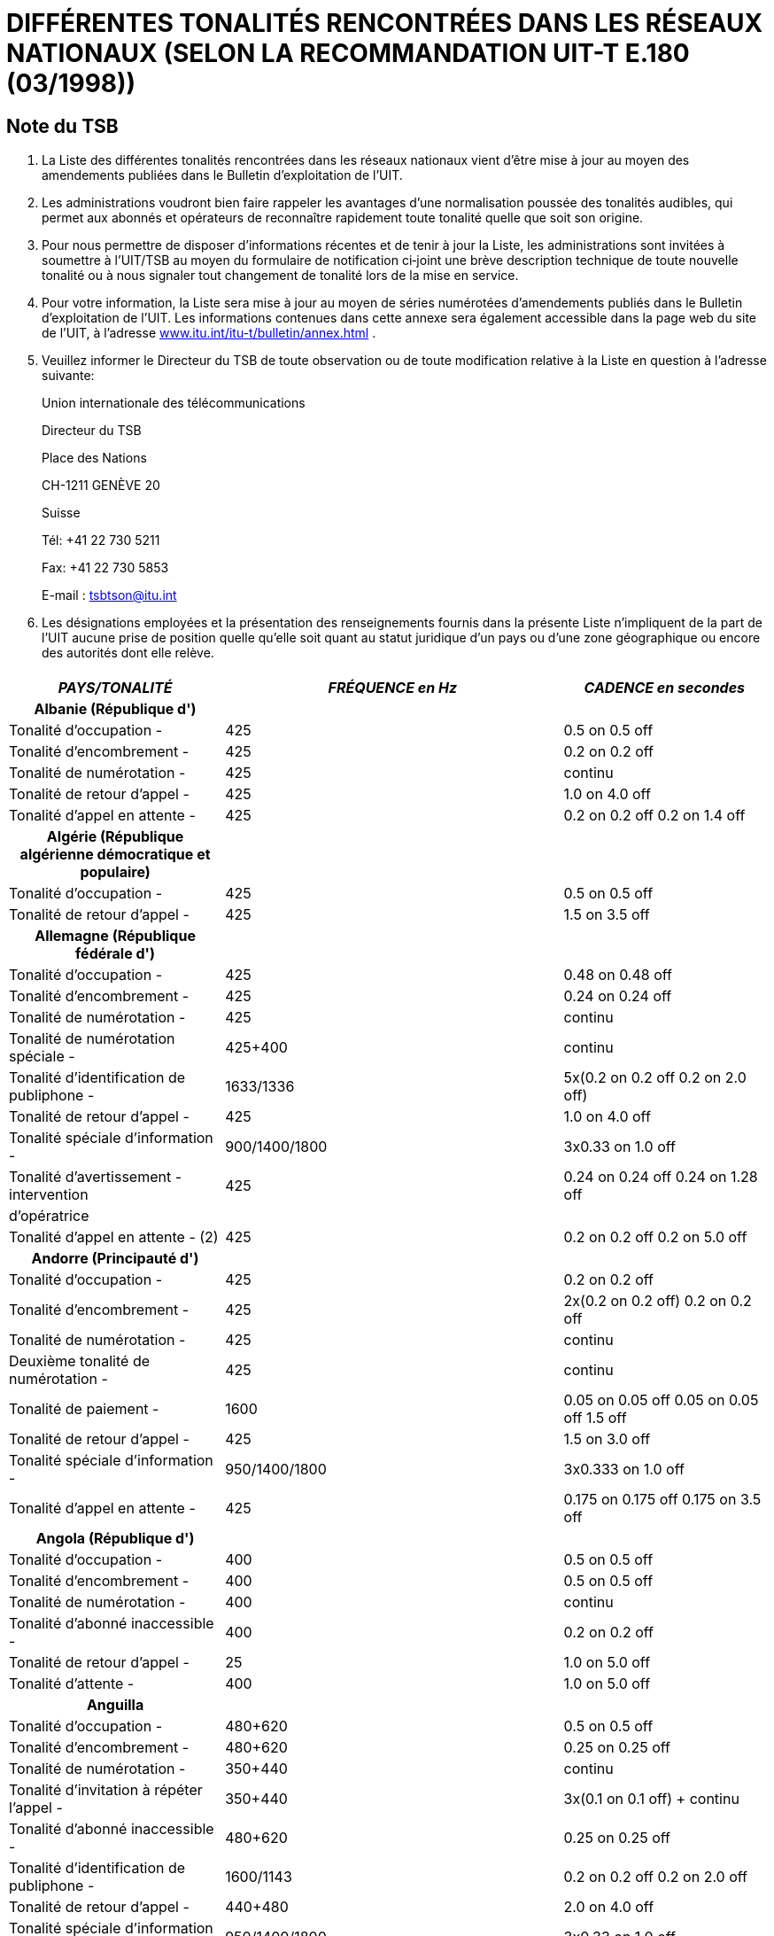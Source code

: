 = DIFFÉRENTES TONALITÉS RENCONTRÉES DANS LES RÉSEAUX NATIONAUX (SELON LA RECOMMANDATION UIT-T E.180 (03/1998))
:bureau: T
:language: fr
:docnumber: 
:published-date: 2010-05-01
:status: published
:doctype: recommendation-annex
:annextitle-fr: Annexe au Bulletin d’exploitation de l’UIT
:annexid: No. 955
:keywords: 
:imagesdir: images
:docfile: T-SP-E.180-2010-MSW-F.adoc
:mn-document-class: ituob
:mn-output-extensions: xml,html,doc,rxl
:local-cache-only:
:data-uri-image:
:stem:


[preface]
== Note du TSB

[class=steps]
. La Liste des différentes tonalités rencontrées dans les réseaux nationaux vient d'être mise à jour au moyen des amendements publiées dans le Bulletin d'exploitation de l'UIT.

. Les administrations voudront bien faire rappeler les avantages d'une normalisation poussée des tonalités audibles, qui permet aux abonnés et opérateurs de reconnaître rapidement toute tonalité quelle que soit son origine.

. Pour nous permettre de disposer d'informations récentes et de tenir à jour la Liste, les administrations sont invitées à soumettre à l'UIT/TSB au moyen du formulaire de notification ci‑joint une brève description technique de toute nouvelle tonalité ou à nous signaler tout changement de tonalité lors de la mise en service.

. Pour votre information, la Liste sera mise à jour au moyen de séries numérotées d'amendements publiés dans le Bulletin d'exploitation de l'UIT. Les informations contenues dans cette annexe sera également accessible dans la page web du site de l'UIT, à l'adresse http://www.itu.int/itu-t/bulletin/annex.html[www.itu.int/itu-t/bulletin/annex.html] .

. Veuillez informer le Directeur du TSB de toute observation ou de toute modification relative à la Liste en question à l'adresse suivante:
+
Union internationale des télécommunications
+
Directeur du TSB
+
Place des Nations
+
CH-1211 GENÈVE 20
+
Suisse
+
Tél: +41 22 730 5211
+
Fax: +41 22 730 5853
+
E-mail : tsbtson@itu.int

. Les désignations employées et la présentation des renseignements fournis dans la présente Liste n'impliquent de la part de l'UIT aucune prise de position quelle qu'elle soit quant au statut juridique d'un pays ou d'une zone géographique ou encore des autorités dont elle relève.

== {blank}

[%unnumbered]
|===
h| _PAYS/TONALITÉ_ h| _FRÉQUENCE en Hz_ h| _CADENCE en secondes_

h| Albanie (République d')  | |

| Tonalité d'occupation - | 425 | 0.5 on 0.5 off
| Tonalité d'encombrement - | 425 | 0.2 on 0.2 off
| Tonalité de numérotation - | 425 | continu
| Tonalité de retour d'appel - | 425 | 1.0 on 4.0 off
| Tonalité d'appel en attente - | 425 | 0.2 on 0.2 off 0.2 on 1.4 off

h| Algérie (République algérienne démocratique et populaire)  | |
| Tonalité d'occupation - | 425 | 0.5 on 0.5 off
| Tonalité de retour d'appel - | 425 | 1.5 on 3.5 off

h| Allemagne (République fédérale d')  | |
| Tonalité d'occupation - | 425 | 0.48 on 0.48 off
| Tonalité d'encombrement - | 425 | 0.24 on 0.24 off
| Tonalité de numérotation - | 425 | continu
| Tonalité de numérotation spéciale - | 425+400 | continu
| Tonalité d'identification de publiphone - | 1633/1336 | 5x(0.2 on 0.2 off 0.2 on 2.0 off)
| Tonalité de retour d'appel - | 425 | 1.0 on 4.0 off
| Tonalité spéciale d'information - | 900/1400/1800 | 3x0.33 on 1.0 off
| Tonalité d'avertissement - intervention | 425 | 0.24 on 0.24 off 0.24 on 1.28 off
| d'opératrice | | 
| Tonalité d'appel en attente - (2) | 425 | 0.2 on 0.2 off 0.2 on 5.0 off

h| Andorre (Principauté d')  | |
| Tonalité d'occupation - | 425 | 0.2 on 0.2 off
| Tonalité d'encombrement - | 425 | 2x(0.2 on 0.2 off) 0.2 on 0.2 off
| Tonalité de numérotation - | 425 | continu
| Deuxième tonalité de numérotation - | 425 | continu
| Tonalité de paiement - | 1600 | 0.05 on 0.05 off 0.05 on 0.05 off 1.5 off
| Tonalité de retour d'appel - | 425 | 1.5 on 3.0 off
| Tonalité spéciale d'information - | 950/1400/1800 | 3x0.333 on 1.0 off
| Tonalité d'appel en attente - | 425 | 0.175 on 0.175 off 0.175 on 3.5 off

h| Angola (République d')  | |
| Tonalité d'occupation - | 400 | 0.5 on 0.5 off
| Tonalité d'encombrement - | 400 | 0.5 on 0.5 off
| Tonalité de numérotation - | 400 | continu
| Tonalité d'abonné inaccessible - | 400 | 0.2 on 0.2 off
| Tonalité de retour d'appel - | 25 | 1.0 on 5.0 off
| Tonalité d'attente - | 400 | 1.0 on 5.0 off

h| Anguilla  | |
| Tonalité d'occupation - | 480+620 | 0.5 on 0.5 off
| Tonalité d'encombrement - | 480+620 | 0.25 on 0.25 off
| Tonalité de numérotation - | 350+440 | continu
| Tonalité d'invitation à répéter l'appel - | 350+440 | 3x(0.1 on 0.1 off) + continu
| Tonalité d'abonné inaccessible - | 480+620 | 0.25 on 0.25 off
| Tonalité d'identification de publiphone - | 1600/1143 | 0.2 on 0.2 off 0.2 on 2.0 off
| Tonalité de retour d'appel - | 440+480 | 2.0 on 4.0 off
| Tonalité spéciale d'information - | 950/1400/1800 | 3x0.33 on 1.0 off
| Tonalité d'avertissement - intervention | 450 | 0.2 on 0.2 off 0.65 on 0.2 off
| d'opératrice | | 
| Tonalité d'attente - | 440 | 1x(0.5 on 10.0 off 0.5 on)

h| Antigua-et-Barbuda  | |
| Tonalité d'occupation - | 480+620 | 0.5 on 0.5 off
| Tonalité d'encombrement - | 480+620 | 0.25 on 0.25 off
| Tonalité de numérotation - | 350+440 | continu
| Tonalité de paiement - | 622 | 0.136 on 0.136 off
| Tonalité de retour d'appel - | 440+480 | 2.0 on 4.0 off
| Tonalité spéciale d'information - | … | annonce
| Tonalité d'appel en attente - | 480 | 1x(0.6 on 10.0 off)

h| Arabie saoudite (Royaume d')  | |
| Tonalité d'occupation - | 425 | 0.5 on 0.5 off
| Tonalité d'encombrement - | 425 | 0.25 on 0.25 off
| Tonalité de conférence - | 425 | 0.5 on 2.0 off 0.5 on 15.0 off
| Tonalité de numérotation - | 425 | continu
| Tonalité d'identification de publiphone - | 1600/1200 | 0.2 on 0.2 off 0.2 on 4.0 off
| Tonalité de retour d'appel - | 425 | 1.2 on 4.6 off
| Tonalité d'appel en attente - | 425 | 0.15 on 0.2 off 0.15 on 10.0 off

h| Argentine (République)  | |
| Tonalité d'occupation - | 425 | 0.3 on 0.2 off
| Tonalité d'encombrement - | 425 | 0.3 on 0.4 off
| Tonalité de numérotation - | 425 | continu
| Tonalité de fin de service triangulaire - | 950/1400/1800 | 1x(3x0.33 on)
| Tonalité de retour d'appel - | 425 | 1.0 on 4.0 off
| Tonalité de service activité - | 425 | 1.0 on 0.25 off
| Tonalité d'avertissement - intervention | 1400 | 5x0.1 on 1.9 off
| d'opératrice | | 
| Tonalité d'attente - | 425 | 0.4 on 0.2 off 0.4 on 4.0 off
| Tonalité d'appel en attente - | 425 | 0.3 on 10.0 off

h| Aruba  | |
| Tonalité d'occupation - | 425 | 0.5 on 0.5 off
| Tonalité de confirmation - | 425 | continu
| Tonalité d'encombrement - | 425 | 0.25 on 0.25 off
| Tonalité de numérotation - | 425 | continu
| Tonalité de refus - | 425 | 0.06 on 0.06 off
| Tonalité de retour d'appel - | 425 | 1.0 on 4.0 off
| Tonalité spéciale d'information - | 950/1400/1800 | 3x0.33 on 1.0 off
| Tonalité d'appel en attente - | 425 | 0.2 on 0.2 off 0.2 on 4.4 off

h| Ascension  | |
| Tonalité d'occupation - | 400 | 0.384 on 0.384 off
| Tonalité d'encombrement - | 400 | continu
| Tonalité de numérotation - | 350+450 | continu
| Tonalité d'abonné inaccessible - | 400 | continu
| Tonalité de retour d'appel - | 400+450 | 0.384 on 0.192 off 0.384 on 2.016 off
| Tonalité d'appel en attente - | 1400 | 1x(0.384 on)

h| Australie  | |
| Tonalité d'occupation - | 425//400 | 0.375 on 0.375 off
| Tonalité d'encombrement - | 425//400 | 0.375 on 0.375 off
| Tonalité de conférence - | 425//525//1400 | 1.0 on 15.0 off 0.36 on 15.0 off
| Tonalité de numérotation - | 425x25//400+425+450//400+425//425 | continu
| Tonalité de service complémentaire - | 425 | continu
| Tonalité d'intrusion - | 425//525 | continu
| Tonalité d'abonné inaccessible - | 425//400 | 2.5 on 0.5 off
| Tonalité de retour d'appel - | 400x425//400+425+450//400+450 | 0.4 on 0.2 off 0.4 on 2.0 off
| Tonalité d'appel en attente - | 425 | 0.2 on 0.2 off 0.2 on 4.4 off

h| Autriche  | |
| Tonalité d'occupation - I | 420 | 0.4 on 0.4 off
| Tonalité d'occupation - II (5) | 450 | 0.3 on 0.3 off
| Tonalité d'encombrement - I | 420 | 0.2 on 0.2 off
| Tonalité d'encombrement - II (5) | 450 | 0.3 on 0.3 off
| Tonalité de numérotation - | 420//450 | continu
| Tonalité d'invitation à répéter l'appel - | 420 | continu
| Tonalité de numérotation spéciale - | 380+420 | continu
| Tonalité d'indication negative - | 380+420 | 0.4 on 0.4 off
| Tonalité d'abonné inaccessible - | 950/1400/1800 | 3x0.33 on 1.0 off
| Tonalité de paiement - | 852 | 1.5 on
| Tonalité d'indication positive - | 380+420 | 1.0 on 5.0 off
| Tonalité d'identification de publiphone - | 1633/1336 | 0.2 on 0.2 off 0.2 on 2.0 off
| Tonalité de retour d'appel - | 420//450 | 1.0 on 5.0 off
| Tonalité spéciale d'information - | 950/1400/1800 | 3x0.33 on 1.0 off
| Tonalité d'avertissement - intervention | 420//450 | 0.15 on 0.15 off 0.15 on 1.95 off 
| d'opératrice | | 
| Tonalité d'attente - | 420 | 0.04 on 1.95 off

h| Bahamas (Commonwealth des)  | |
| Tonalité d'occupation - | 480//620/120 | 0.5 on 0.5 off
| Tonalité d'encombrement - | 480//620/120 | 0.25 on 0.2 off
| Tonalité de retour d'appel - | 480//620 | 2.0 on 4.0 off

h| Bahreïn (Royaume de)  | |
| Tonalité d'acceptation - | 425 | 0.06 on 0.06 off
| Tonalité d'occupation - | 425 | 0.375 on 0.375 off
| Tonalité d'encombrement - | 425 | 0.40 on 0.35 off 0.225 on 0.525 off
| Tonalité de numérotation - | 330x440 | continu
| Tonalité d'abonné inaccessible - | 425 | continu
| Tonalité de paiement - | 816/1209 | O.125 on 1.5 off
| Tonalité de retour d'appel - | 425 | 0.4 on 0.2 off 0.4 on 2.0 off
| Tonalité d'acheminement - | 425 | 0.06 on 0.06 off
| Tonalité d'appel en attente - | 425 | 0.2 on 0.6 off 0.2 on 5.0 off

h| Bangladesh (République populaire du)  | |
| Tonalité d'occupation - | 450 | 0.2 on 0.3 off 0.7 on 0.8 off
| Tonalité d'encombrement - | 450 | 0.25 on 0.25 off
| Tonalité de numérotation - | 450 | continu
| Tonalité de numérotation spéciale - | 450 | 0.4 on 0.4 off
| Tonalité d'hurlement - | 3000 | continu
| Tonalité de paiement - | 800/1900 | continu
| Tonalité de retour d'appel - | 450 | 1.0 on 4.0 off
| Tonalité d'avertissement - intervention | 450 | 0.20 on 0.02 off 0.20 on 1.40 off
| d'opératrice | | 
| Tonalité d'appel en attente - | 450 | 3.0 on 10.0 off

h| Barbade  | |
| Tonalité d'occupation - | 480+620 | 0.5 on 0.5 off
| Tonalité d'encombrement - | 480+620 | 0.25 on 0.25 off
| Tonalité de numérotation - | 350+440 | continu
| Tonalité de retour d'appel - | 440+480 | 2.0 on 4.0 off
| Tonalité spéciale d'information - | 950/1400/1800 | 3x0.33 on
| Tonalité d'appel en attente - | 440 | 2x(0.3 on 10.0 off)

h| Bélarus (République du)  | |
| Tonalité d'occupation - | 425 | 0.4 on 0.4 off
| Tonalité de retour d'appel - | 425 | 0.8 on 3.2 off

h| Belgique  | |
| Tonalité d'occupation - | 425 | 0.5 on 0.5 off
| Tonalité d'encombrement - | 425 | 0.167 on 0.167 off
| Tonalité de numérotation - | 425 | continu
| Tonalité de numérotation spéciale - | 425 | 1.0 on 0.25 off
| Tonalité de garde - | 1400 | 0.4 on 15.0 off
| Tonalité de retour d'appel - | 425 | 1.0 on 3.0 off
| Tonalité spéciale d'information - | 900/1400/1800 | 3x0.33 on 1.0 off
| Tonalité d'appel en attente - | 1400 | 0.175 on 0.175 off 0.175 on 3.50 off

h| Bénin (République du)  | |
| Tonalité d'occupation - | 440//425 | 0.5 on 0.5 off
| Tonalité d'encombrement - | … | annonce
| Tonalité de numérotation - | 440//425 | continu
| Tonalité de numérotation spéciale - | 330+440 | continu
| Tonalité de paiement - | … | annonce
| Tonalité de retour d'appel - | 440//425 | 1.7 on 3.3 off
| Tonalité d'acheminement - | 440//425 | 0.05 on 0.05 off
| Tonalité spéciale d'information - | … | annonce
| Tonalité d'appel en attente - | 440 | continu

h| Bermudes  | |
| Tonalité d'occupation - | 480+620 | 0.5 on 0.5 off
| Tonalité d'encombrement - | 480+620 | 0.25 on 0.25 off
| Tonalité de numérotation - | 350+440 | continu
| Tonalité de retour d'appel - | 440+480 | 2.0 on 4.0 off
| Tonalité spéciale d'information - | 913/1428/1776 | 0.27 on 0.38 on 0.38 on
| Tonalité d'appel en attente - (6) | 440 | 

h| Bhoutan (Royaume du)  | |
| Tonalité d'occupation - | 400 | 0.6 on 0.6 off
| Tonalité de numérotation - | 400+25 | continu
| Tonalité d'abonné inaccessible - | 400 | continu
| Tonalité de proposition, interurbain - | 450 | 0.2 on 0.2 off 0.2 on 0.6 off
| Tonalité de retour d'appel - | 400+25 | 0.4 on 0.2 off 0.4 on 2.6 off
| Tonalité d'attente - | 400 | 0.5 on 0.25 off

h| Bosnie-Herzégovine  | |
| Tonalité d'occupation - | 425 | 0.5 on 0.5 off
| Tonalité de confirmation - | 425 | continu
| Tonalité d'encombrement - | 425 | 0.2 on 0.2 off
| Tonalité de numérotation - | 425 | 0.2 on 0.3 off 0.7 on 0.8 off
| Deuxième tonalité de numérotation - | 425 | continu
| Tonalité de numérotation spéciale - | 425 | 0.4 on 0.04 off
| Tonalité de proposition, interurbain - | 425 | 0.2 on 0.3 off 0.7 on 0.8 off
| Tonalité de paiement - | 425 | 0.5 on 15.0 off
| Tonalité d'identification de publiphone - | 1100+1750 | 0.2 on 0.2 off 0.2 on 2.0 off
| Tonalité de retour d'appel - | 425 | 1.0 on 4.0 off
| Tonalité spéciale d'information - | 950/1400/1800 | 3x0.33 on 1.0 off
| Tonalité d'appel en attente - | 425 | 0.3 on 10.0 off

h| Botswana (République du)  | |
| Tonalité d'acceptation - | 425 | 0.06 on 0.06 off
| Tonalité d'occupation - | 425 | 0.38 on 0.38 off
| Tonalité d'encombrement - | 425 | 0.25 on 0.25 off
| Tonalité de numérotation - | 350+450 | continu
| Tonalité de numérotation spéciale - | 350+450 | 0.40 on 0.04 off
| Tonalité de garde - | 425 | 5.0 on 5.0 off
| Tonalité d'intrusion - | 425 | 0.16 on 2.0 off
| Tonalité de neutralisation de ligne - | 425 | 5.0 on 1.0 off
| Tonalité de refus - | 425 | 5.0 on 1.0 off
| Tonalité de retour d'appel - | 425 | 0.4 on 0.2 off 0.4 on 2.0 off
| Tonalité d'attente - | 425 | 1.0 on 1.0 off
| Tonalité d'appel en attente - | 425 | 0.2 on 0.6 off 0.2 on

h| Brésil (République fédérative du)  | |
| Tonalité d'occupation - | 425 | 0.25 on 0.25 off
| Tonalité de numérotation - | 425 | continu
| Tonalité de numérotation - pabx | 425 | 0.975 on 0.05 off
| Tonalité de commande d'attribution de | 750 | 0.02 on 1.0 off
| priorité - | | 
| Tonalité de reconnaissance de fonction - | 425 | 0.1 on 0.1 off 0.1 on 2.0 off
| Tonalité d'abonné inaccessible - | 425 | 0.75 on 0.25 off 0.25 on 0.25 off
| Tonalité de paiement - | 300 | 0.75 on
| Tonalité de retour d'appel - | 425 | 1.0 on 4.0 off
| Tonalité d'attente - | 425 | 0.05 on 1.0 off

h| Brunéi Darussalam  | |
| Tonalité d'occupation - | 400 | 0.375 on 0.375 off
| Tonalité de confirmation - | 400x24 | 0.1 on 0.1 off 0.3 on 0.3 off
| Tonalité d'encombrement - | 400 | 0.375 on 0.375 off
| Tonalité de numérotation - | 400x50 | continu
| Tonalité de numérotation spéciale - | 400x24 | 0.1 on 0.1 off
| Tonalité de garde - | 400x24 | 0.5 on 2.5 off
| Tonalité d'abonné inaccessible - | 400 | continu
| Tonalité de retour d'appel - | 400+450 | 0.4 on 0.2 off 0.4 on 0.2 off
| Tonalité d'avertissement – fin de la période | 400 | 0.624 on 4.376 off
| Tonalité d'avertissement - intervention | 400 | 0.25 on 2.0 off
| d'opératrice | | 
| Tonalité d'avertissement – tonalité pip | 900 | 0.25 on 0.25 off
| Tonalité d'attente - | 400 | 0.3 on 0.25 off
| Tonalité d'appel en attente - | 400x24 | 0.5 on 0.25 off

h| Bulgarie (République de)  | |
| Tonalité d'occupation - I | 425 | 0.5 on 0.5 off
| Tonalité d'occupation - II | 425 | 0.2 on 0.5 off
| Tonalité d'occupation - III | 425 | 0.25 on 0.25 off
| Tonalité d'occupation - IV | 425 | 0.3 on 0.3 off
| Tonalité d'encombrement - I | 425 | 0.25 on 0.25 off
| Tonalité d'encombrement - II | 425 | 0.22 on 0.22 off
| Tonalité d'encombrement - III | 425 | 0.5 on 0.5 off
| Tonalité de numérotation - I | 425 | continu
| Tonalité de numérotation - II | 425 | 0.25 on 0.75 off 0.75 on 1.0 off
| Tonalité de numérotation - III | 425 | 0.25 on 0.3 off 0.7 on 0.8 off
| Tonalité de numérotation - IV | 425 | 0.25 on 0.25 off 0.25 on 1.0 off
| Tonalité de numérotation spéciale - | 425 | 1.5 on 0.1 off
| Tonalité de garde - I | 950/950/1400 | 0.65 on 0.32 off 0.32 on 0.32 off 1.30 on 2.60 off
| Tonalité de garde - II | 425/950/950/1400 | 1.50 on 5.12 off 1.50 on 5.12 off 1.50 on 5.12 off
| Tonalité d'intrusion - I | 425 | 0.24 on 0.24 off 0.24 on 1.20 off
| Tonalité d'intrusion - II | 425 | 2.0 on 0.5 off 2.0 on 0.5 off
| Tonalité d'intrusion - III | 425 | 0.25 on 0.25 off 0.25 on 1.5 off
| Tonalité d'identification de publiphone - | 1100+1750/750+1450 | 0.2 on 0.2 off 0.2 on 2.0 off
| Tonalité de retour d'appel - I | 425 | 1.0 on 4.0 off
| Tonalité de retour d'appel - II | 425 | 1.0 on 9.0 off
| Tonalité de retour d'appel - III | 425 | 1.5 on 3.5 off
| Tonalité spéciale d'information - | 950/1400/1800 | 3x0.33 on 1.0 off
| Tonalité d'avertissement - I | 1400 | 0.35 on 0.50 off
| Tonalité d'avertissement - II | 425/1400 | 0.5 on 0.5 off
| Tonalité d'appel en attente - I | 425 | 0.15 on 0.15 off 0.15 on 4.0 off
| Tonalité d'appel en attente - II | 425 | 2x(0.3 on)
| Tonalité d'appel en attente - III | 425 | 0.2 on 0.6 off

h| Burkina Faso  | |
| Tonalité d'acceptation - | 425 | 1.0 on 4.0 off
| Tonalité d'occupation - | 425//440//620 | 0.5 on 0.5 off
| Tonalité de confirmation - | 350 | 0128 on 0.128 off 0.384 on
| Tonalité d'encombrement - | 425//620 | 0.25 on 0.25 off
| Tonalité de numérotation - | 425//440 | continu
| Tonalité de retour d'appel - I | 425 | 1.0 on 4.0 off
| Tonalité de retour d'appel - II | 440 | 1.7 on 3.3 off
| Tonalité de retour d'appel - III | 480 | 2.0 on 4.0 off
| Tonalité d'acheminement - | 425 | 0.05 on 0.05 off
| Tonalité spéciale d'information - | 900/1380/1860 | 0.35 on 0.30 on 0.35 on 1.0 off

h| Burundi (République du) | | 
| Tonalité d'occupation - | 425 | 0.5 on 0.5 off
| Tonalité d'encombrement - | 425 | 0.25 on 0.25 off
| Tonalité de numérotation - | 425 | continu
| Tonalité de retour d'appel - | 425 | 1.7 on 3.3 off
| Tonalité spéciale d'information - | 950/1400/1800 | 3x0.33 on 1.0 off

h| Cambodge (Royaume du) | | 
| Tonalité d'occupation - | 425 | 0.375 on 0.375 off
| Tonalité d'encombrement - | 425 | 0.375 on 0.375 off
| Tonalité de numérotation - | 425 | continu
| Tonalité d'abonné inaccessible - | 425 | 0.25 on 0.25 off
| Tonalité de retour d'appel - | 425 | 0.4 on 0.2 off 0.4 on 2.0 off

h| Cameroun (République du)  | |
| Tonalité d'occupation - | 440 | 0.5 on 0.5 off
| Tonalité d'encombrement - | 440 | 0.25 on 0.25 off
| Tonalité de numérotation - | 440 | continu
| Deuxième tonalité de numérotation - | 330+440 | continu
| Tonalité de paiement - | 12000 | continu
| Tonalité de retour d'appel - | 440 | 1.7 on 3.3 off
| Tonalité spéciale d'information - | 950/1400/1800 | 3x0.33 on 1.0 off
| Tonalité d'appel en attente - | 440 | 0.2 on 0.6 off 0.2 on

h| Canada  | |
| Tonalité d'occupation - | 480+620 | 0.5 on 0.5 off
| Tonalité d'encombrement - | 480+620 | 0.25 on 0.25 off
| Tonalité de numérotation - | 350+440 | continu
| Tonalité de retour d'appel - | 440+480 | 2.0 on 4.0 off
| Tonalité d'appel en attente - | 440 | 2x(0.3 on 10.0 off)

h| Cayman (Iles)  | |
| Tonalité d'occupation - | 425 | 0.5 on 0.5 off
| Tonalité d'encombrement - | 425 | 0.25 on 0.25 off
| Tonalité de numérotation - | 425 | continu
| Tonalité d'abonné inaccessible - | 425 | 0.25 on 0.25 off
| Tonalité de retour d'appel - | 425 | 1.0 on 4.0 off

h| Centrafricaine (République)  | |
| Tonalité d'occupation - | 425 | 0.5 on 0.5 off
| Tonalité d'encombrement - | 425 | 0.5 on 0.5 off
| Tonalité de numérotation - | 425 | continu
| Deuxième tonalité de numérotation - | 425+330 | continu
| Tonalité d'abonné inaccessible - | 425 | 0.5 on 0.5 off
| Tonalité de paiement - | 12000 | 0.15 on 0.15 off
| Tonalité de retour d'appel - | 425 | 1.7 on 3.3 off
| Tonalité d'acheminement - | 425 | 0.05 on 0.05 off
| Tonalité spéciale d'information - | 950/1400/1800 | 3x0.33 on 2x0.30 off

h| Chili  | |
| Tonalité d'occupation - | 400 | 0.5 on 0.5 off
| Tonalité d'encombrement - | 400 | 0.2 on 0.2 off
| Tonalité de numérotation - | 400 | continu
| Deuxième tonalité de numérotation - | 330+440 | continu
| Tonalité d'identification - | 800/1200 | 0.6 on 2.0 off 0.6 on 2.0 off
| Tonalité d'identification de publiphone - | 1100+1750/750+1450 | 0.2 on 0.2 off 0.2 on 2.0 off
| Tonalité de retour d'appel - | 400 | 1.0 on 3.0 off
| Tonalité spéciale d'information - | 950/1400/1800 | 3x0.333 on 1.0 off
| Tonalité d'avertissement - fin de la période | 800 | 2.0 on
| Tonalité d'avertissement - intervention | 1400 | 0.5 on 15.0 off
| d'opératrice | | 
| Tonalité d'attente - | 900+1300 | 0.5 on 0.5 off

h| Chine (République populaire de)  | |
| Tonalité d'occupation - | 450 | 0.35 on 0.35 off
| Tonalité d'encombrement - | 450 | 0.7 on 0.7 off
| Tonalité de numérotation - | 450 | continu
| Deuxième tonalité de numérotation - | 450 | continu
| Tonalité d'intrusion - | 450 | 0.2 on 0.2 off 0.2 on 0.6 off
| Tonalité d'abonné inaccessible - | 450 | 3x(0.1 on 0.1 off) 0.4 on 0.4 off
| Tonalité de retour d'appel - | 450 | 1.0 on 4.0 off
| Tonalité spéciale d'information - I | 450 | 0.4 on 0.04 off
| Tonalité spéciale d'information - II | 950 | 0.4 on 10.0 off
| Tonalité d'attente - | 450 | 0.4 on 4.0 off

h| Chypre (République de)  | |
| Tonalité d'occupation - | 425 | 0.5 on 0.5 off
| Tonalité d'encombrement - | 425 | 0.25 on 0.25 off
| Tonalité de numérotation - | 350+450 | continu
| Tonalité d'abonné inaccessible - | 425 | 2.5 on 0.5 off
| Tonalité de paiement - | 1638/1206/943 | 3x(0.068 on 0.068 off)
| Tonalité de retour d'appel - | 425 | 1.5 on 3.0 off
| Tonalité spéciale d'information - | 950/1400/1800 | 3x0.33 on 1.0 off
| Tonalité d'avertissement - intervention | 1400 | 0.5 on 14.0 off
| d'opératrice | | 
| Tonalité d'appel en attente - | 425 | 0.1 on 0.1 off 0.1 on 5.0 off

h| Colombie (République de)  | |
| Tonalité d'occupation - | 425 | 0.25 on 0.25 off
| Tonalité d'encombrement - | 425 | 0.10 on 0.25 off 0.35 on 0.25 off 0.65 on 0.25 off
| Tonalité de numérotation - | 425 | continu
| Tonalité d'abonné inaccessible - | 425 | 0.65 on 0.25 off 0.20 on 0.60 off
| Tonalité de paiement - | 50/12000/16000 | 0.15 on
| Tonalité de retour d'appel - | 425 | 1.0 on 4.5 off
| Tonalité spéciale d'information - | 950/1400/1800 | 3x0.333 on 1.0 off

h| Comores (Union des)  | |
| Tonalité d'occupation - | 440 | 0.5 on 0.5 off
| Tonalité de numérotation - | 440 | continu
| Deuxième tonalité de numérotation - | 330+440 | continu
| Tonalité de retour d'appel - | 440 | 1.71 on 0.05 off
| Tonalité d'acheminement - | 440 | 0.05 on 0.05 off
| Tonalité spéciale d'information - | 950/1400/1800 | 3x0.33 on 1.0 off

h| Cook (Iles)  | |
| Tonalité d'occupation - | 400 | 0.5 on 0.5 off
| Tonalité d'encombrement - | 400 | 0.25 on 0.25 off
| Tonalité de numérotation - | 400 | continu
| Tonalité de retour d'appel - | 400+450 | 0.4 on 0.2 off
| Tonalité d'appel en attente - | 400+450 | 0.5 on

h| Corée (République de)  | |
| Tonalité d'occupation - | 480+620 | 0.5 on 0.5 off
| Tonalité d'encombrement - | 480+620 | 0.3 on 0.2 off
| Tonalité de numérotation - | 350+440 | continu
| Tonalité d'invitation à répéter l'appel - I | 400//450 | 1.0 on 4.0 off
| Tonalité d'invitation à répéter l'appel - II | 400//450 | 1.0 on 2.0 off
| Tonalité d'interception - | 350+440 | 0.125 on 0.25 off 0.125 on 1.5 off
| Tonalité d'abonné inaccessible - | 450 | 0.2 on 0.1 off 0.2 on 1.5 off
| Tonalité de retour d'appel - | 440+480 | 1.0 on 2.0 off
| Tonalité d'avertissement - intervention | 392/494/587 | 2x(0.5 on 0.5 on 1.5 on)
| d'opératrice | | 
| Tonalité d'attente - | 350+440 | 0.25 on 0.25 off 0.25 on 3.25 off

h| Costa Rica  | |
| Tonalité d'occupation - | 450 | 0.33 on 0.33 off
| Tonalité d'encombrement - | 450 | 0.33 on 0.33 off
| Tonalité de numérotation - | 450 | continu
| Tonalité de retour d'appel - | 450 | 1.2 on 4.9 off
| Tonalité d'avertissement - intervention | 425 | 0.17 on 0.17 off 0.5 on 0.17 off
| d'opératrice | | 
| Tonalité d'appel en attente - | 450 | 0.15 on 0.15 off 0.15 on 8.0 off

h| Côte d'Ivoire (République de)  | |
| Tonalité d'occupation - | 425 | 0.5 on 0.5 off
| Tonalité d'encombrement - | … | annonce
| Tonalité de numérotation - | 425 | continu
| Deuxième tonalité de numérotation - | 440+330 | continu
| Tonalité de neutralisation de ligne - | 425 | 0.4 on 0.04 off
| Tonalité de paiement - | 12000 a| +
| Tonalité de retour d'appel - | 425 | 1.7 on 3.3 off
| Tonalité spéciale d'information - | … | annonce
| Tonalité d'appel en attente - (6) | 425 a| +

h| Croatie (République de)  | |
| Tonalité d'occupation - | 425 | 0.5 on 0.5 off
| Tonalité d'encombrement - | 425 | 0.25 on 0.25 off
| Tonalité de numérotation - | 425 | 0.2 on 0.3 off 0.7 on 0.8 off
| Tonalité d'identification de publiphone - | 1206/850 | 4x(0.2 on 0.2 off 0.2 on 0.2 off)
| Tonalité de retour d'appel - | 425 | 1.0 on 4.0 off
| Tonalité spéciale d'information - | 950/1400/1800 | 3x0.333 on 1.0 off
| Tonalité d'appel en attente - | 425 | 0.3 on 8.0 off

h| Cuba | |
| Tonalité d'acceptation - | 425 | continu
| Tonalité d'occupation - | 600x120//620+480//425//400 | 0.5 on 0.5 off
| Tonalité d'encombrement - | 600x120//425//400 | 0.25 on 0.25 off
| Tonalité de numérotation - I | 600x120//425 | continu
| Tonalité de numérotation - II | 425 | 0.75 on 0.75 off 0.25 on 0.25 off
| Tonalité d'indication negative - | 425 | 0.5 on 0.5 off
| Tonalité de retour d'appel - I | 425 | 1.0 on 4.0 off
| Tonalité de retour d'appel - II | 440+480//440+620//480+620 | 2.0 on 4.0 off
| Tonalité de retour d'appel - III | 420x40 | 1.0 on 2.0 off
| Tonalité de retour d'appel - IV | 400+450 | 0.4 on 0.2 off 0.4 on 2.0 off
| Tonalité spéciale d'information - I | 950/1400/1800 | (3x0.33 on 2x0.33 off) 1.0 off
| Tonalité spéciale d'information - II | 400 | 4x(0.075 on 0.10 off) 0.30 off
| Tonalité d'avertissement - I, intervention | 425 | 0.1 on 4.9 off
| d'opératrice | | 
| Tonalité d'avertissement - II, intervention | 425 | 0.5 on 0.2 off
| d'opératrice | | 
| Tonalité d'appel en attente - I | 425 | 0.2 on 0.6 off 0.2 on
| Tonalité d'appel en attente - II | 400 | 0.5 on 0.5 off

h| Danemark  | |
| Tonalité d'occupation - I | 425 | 0.25 on 0.25 off
| Tonalité d'occupation - II (1) | 425 | 0.5 on 0.5 off
| Tonalité d'encombrement - I | 425 | 0.25 on 0.25 off
| Tonalité d'encombrement - II (1) | 425 | 0.2 on 0.2 off
| Tonalité de numérotation - | 425 | continu
| Tonalité de retour d'appel - | 425 | 1.0 on 4.0 off
| Tonalité spéciale d'information - | 950/1400/1800 | 3x0.33 on 1.00 off
| Tonalité d'appel en attente - I | 425 | 0.2 on 0.2 off 0.2 on 3.6 off 0.2 on 0.2 off 0.2 on
| Tonalité d'appel en attente - II (1) | 425 | 0.2 on 0.6 off 0.2 on 3.0 off 0.2 on 0.6 off 0.2 on

h| Diego Garcia  | |
| Tonalité d'occupation - | 480/620 | Interrompu à 60 i\mn
| Tonalité de numérotation - | 350/440 | continu
| Tonalité d'abonné inaccessible - | 480/620 | Interrompu à 120 i\mn
| Tonalité de retour d'appel - | 440/480 | 1.0 on 3.0 off

h| Djibouti (République de)  | |
| Tonalité d'occupation - | 425 | 0.5 on 0.5 off
| Tonalité de numérotation - | 425 | continu
| Tonalité de retour d'appel - | 425 | 1.5 on 3.5 off
| Tonalité d'acheminement - | 425 | 0.05 on 0.05 off

h| Dominicaine (République)  | |
| Tonalité d'occupation - I | 400 | 0.8 on 0.8 off
| Tonalité d'occupation - II | 400 | 0.375 on 0.375 off
| Tonalité d'encombrement - I | 400 | 0.8 on 0.8 off
| Tonalité d'encombrement - II | 400 | 0.375 on 0.375 off
| Tonalité de numérotation - I | 50 | continu
| Tonalité de numérotation - II | 33 | 0.0166 on 0.0166 off
| Tonalité d'abonné inaccessible - | 400 | continu
| Tonalité de retour d'appel - | 400//450 | 0.4 on 0.2 off 0.4 on 2.2 off

h| Dominique (Commonwealth de la)  | |
| Tonalité d'occupation - | 480+620 | 0.5 on 0.5 off
| Tonalité d'encombrement - | 480+620 | 0.25 on 0.25 off
| Tonalité de numérotation - | 350+440 | continu
| Tonalité de retour d'appel - | 440+480 | 2.0 on 4.0 off
| Tonalité spéciale d'information - | 950/1400/1800 | 3x0.33 on 1.0 off
| Tonalité d'appel en attente - | 440 | 1x(0.5 on 10.0 off 0.5 on)

h| Egypte (République arabe d')  | |
| Tonalité d'occupation - | 425x50 | 1.0 on 4.0 off
| Tonalité d'encombrement - | 450 | 0.5 on 0.5 off
| Tonalité d'intrusion - | 450 | 0.5 on 0.5 off
| Tonalité d'identification de publiphone - | 1100+1750/750+1450 | 0.2 on 0.2 off 0.2 on 2.0 off
| Tonalité de retour d'appel - | 425x50 | 2.0 on 1.0 off
| Tonalité spéciale d'information - | 950/1400/1800 | 0.33 on 0.33 off 0.33 on 0.33 off 0.33 on 0.33 off

h| El Salvador (République d')  | |
| Tonalité d'occupation - | 425 | 0.32 on 0.32 off
| Tonalité d'encombrement - | 425 | 0.32 on 0.32 off
| Tonalité de numérotation - | 425 | continu
| Tonalité de numérotation spéciale - | 425 | 0.40 on 0.04 off
| Tonalité d'intrusion - | 425 | 0.20 on 0.20 off 0.50 on 0.20 off
| Tonalité de neutralisation de ligne - | 425 | 0.167 on 0.167 off 0.500 on 0.167 off
| Tonalité de retour d'appel - | 425 | 1.2 on 4.6 off
| Tonalité spéciale d'information - | 950/1400/1800 | 3x0.33 on 1.00 off
| Tonalité d'avertissement - | 1400 | 0.20 on 0.60 off
| Tonalité d'appel en attente - | 425 | 0.35 on 15.0 off

h| Emirats arabes unis  | |
| Tonalité d'occupation - | 400//425 | 0.375 on 0.375 off
| Tonalité d'encombrement - | 400//425 | 0.4 on 0.35 off 0.225 on 0.525 off
| Tonalité de numérotation - | 350+440 | continu
| Tonalité d'abonné inaccessible - | 400//425 | continu
| Tonalité de retour d'appel - | 400+450//425 | 0.4 on 0.2 off 0.4 on 2.0 off

h| Equateur  | |
| Tonalité d'occupation - | 425 | 0.33 on 0.33 off
| Tonalité d'encombrement - | 425 | 0.33 on 0.33 off
| Tonalité de numérotation - | 425 | continu
| Tonalité de retour d'appel - | 425 | 1.2 on 4.65 off
| Tonalité d'appel en attente - | 425 | 0.2 on 0.6 off

h| Espagne  | |
| Tonalité d'occupation - I | 425 | 0.2 on 0.2 off
| Tonalité d'occupation - II | 425 | 0.5 on 0.5 off
| Tonalité d'encombrement - I | 425 | 2x(0.2 on 0.2 off) 0.2 on 0.6 off
| Tonalité d'encombrement - II | 425 | 0.25 on 0.25 off
| Tonalité de numérotation - | 425 | continu
| Tonalité de numérotation spéciale - I | 425 | 1.0 on 0.1 off
| Tonalité de numérotation spéciale - II | 425 | 0.5 on 0.05 off
| Tonalité d'abonné inaccessible - I | 425 | 0.2 on 0.2 off 0.2 on 0.6 off
| Tonalité d'abonné inaccessible - II | 425 | 0.5 on 2.5 off
| Tonalité d'identification de publiphone - I | 1600 | 0.05 on 0.05 off 0.05 on 1.5 off
| Tonalité d'identification de publiphone - II | 1600 | 0.05 on 0.05 off 0.05 on 0.05 off 0.05 on 1.5 off
| Tonalité de retour d'appel - I | 425 | 1.5 on 3.0 off
| Tonalité de retour d'appel - II | 425 | 1.0 on 4.0 off
| Tonalité spéciale d'information - | 950/1400/1800 | 3x0.33 on 1.0 off
| Tonalité d'avertissement - intervention | 1400 | 0.4 on 5.0 off
| d'opératrice | | 
| Tonalité d'appel en attente - | 425 | 0.175 on 0.175 off 0.175 on 3.5 off

h| Estonie (République d')  | |
| Tonalité d'occupation - | 425 | 0.3 on 0.3 off
| Tonalité d'encombrement - | 425 | 0.2 on 0.2 off
| Tonalité de numérotation - | 425 | continu
| Tonalité de paiement - | 16000 | 1.15 on 0.35 off
| Tonalité de retour d'appel - | 425 | 1.0 on 4.0 off
| Tonalité spéciale d'information - | 950/1400/1800 | 3x0.33 on 1.0 off
| Tonalité d'appel en attente - | 950/1400/1800 | 3x0.33 on 0.3 off

h| Etats-Unis d'Amérique  | |
| Tonalité d'occupation - | 600x120//600x133//600x140//600x160//480+620 | 0.5 on 0.5 off
| Tonalité de confirmation - | 350+440 | 3x(0.1 on 0.1 off)
| Tonalité de numérotation - | 600x120//600x133//600x140//600x160//350+440 | continu
| Tonalité d'invitation à répéter l'appel - | 350+440 | 3x(0.1 on 0.1 off) + continu
| Tonalité d'intrusion - | 600x120//600x133//600x140//600x160//480+620 | 0.5 on 0.5 off
| Tonalité d'abonné inaccessible - | 200//400 | 0.5 on 6.0 off
| Tonalité permanente - | 480//400//500 | continu
| Tonalité d'enregistrement - | 440 | 0.5 on 5.0 off
| Tonalité de retour d'appel - | 420x40//500x40//440+480 | 2.0 on 4.0 off
| Tonalité de renumérotation - | 600x120//600x133//600x140//600x160//480+620 | 0.3 on 0.2 off
| Tonalité d'avertissement - message (4) | 1400 | 0.5 on
| Tonalité d'appel en attente - | 440 | 2x(0.3 on 10.0 off)

h| Ethiopie (République fédérale démocratique d')  | |
| Tonalité d'acceptation - | 425 | continu
| Tonalité d'occupation - | 425 | 0.4 on 0.4 off
| Tonalité d'encombrement - | 425 | 0.4 on 0.4 off
| Tonalité de numérotation - | 425 | continu
| Tonalité de numérotation spéciale - | 425 | 0.4 on 0.04 off
| Tonalité d'intrusion - | 425 | 0.5 on 0.2 off
| Tonalité de neutralisation de ligne - | 425 | 0.4 on 0.4 off
| Tonalité de refus - | 425 | 0.4 on 0.4 off
| Tonalité de retour d'appel - | 425 | 1.0 on 4.0 off
| Tonalité spéciale d'information - | 950/1400/1800 | 3x0.33 on 1.0 off
| Tonalité d'avertissement - | 1400 | 0.5 on 11.5 off
| Tonalité d'appel en attente - | 425 | 0.2 on 0.6 off

h| Falkland (Iles) (Malvinas) | |
| Tonalité d'occupation - | 400 | 0.375 on 0.375 off
| Tonalité d'encombrement - | 400 | 0.4 on 0.35 off 0.255 on 0.525 off
| Tonalité de numérotation - | 350+450 | continu
| Tonalité d'abonné inaccessible - | 400 | continu
| Tonalité de retour d'appel - | 400+450 | 0.4 on 0.2 off
| Tonalité spéciale d'information - | 950/1400/1800 | 3x0.33 on 1.0 off
| Tonalité d'avertissement - intervention | 1000 | 0.1 on 0.1 off
| d'opératrice | | 

h| Féroé (Iles)  | |
| Tonalité d'occupation - | 425 | 0.25 on 0.25 off
| Tonalité d'encombrement - | 425 | 0.25 on 0.25 off
| Tonalité de numérotation - | 425 | continu
| Tonalité d'abonné inaccessible - | 950/1400/1800 | 3x0.33 on 1.0 off
| Tonalité de retour d'appel - | 425 | 1.0 on 4.0 off

h| Fidji (République de)  | |
| Tonalité d'acceptation - | 425 | continu
| Tonalité d'occupation - | 425 | 0.75 on 0.75 off
| Tonalité d'encombrement - | 425 | 037 on 0.37 off 0.37 on 0.37 off
| Tonalité de numérotation - | 400+450 | continu
| Deuxième tonalité de numérotation - | 425 | continu
| Tonalité de numérotation spéciale - | 400+450 | 0.40 on 0.04 off
| Tonalité de neutralisation de ligne - | 425 | 0.2 on 0.6 off 0.2 on 4.0 off
| Tonalité d'abonné inaccessible - | 400 | 2.5 on 0.5 off
| Tonalité de proposition, interurbain - | 425 | 0.17 on 0.17 off 0.50 on 0.17 off
| Tonalité de refus - | 425 | 0.24 on 0.76 off
| Tonalité de retour d'appel - | 425x25 | 0.4 on 0.2 off 0.4 on 2.0 off
| Tonalité spéciale de retour d'appel - | 425x25 | 1.0 on 5.0 off 1.0 on 5.0 off
| Tonalité spéciale d'information - | 925/1400/1800 | 3x0.38 on 1.00 off
| Tonalité d'avertissement - | 1400 | 0.5 on 12.0 off

h| Finlande  | |
| Tonalité d'occupation - | 425 | 0.3 on 0.3 off
| Tonalité d'encombrement - | 425 | 0.2 on 0.2 off
| Tonalité de numérotation - | 425 | continu
| Tonalité de numérotation spéciale - | 425 | 0.65 on 0.025 off
| Tonalité de file d'attente - | 950/950/1400 | 0.65 on 0.325 off 0.325 on 1.3 on 2.6 off
| Tonalité de retour d'appel - (11) | 425 | 1.0 on 4.0 off
| Tonalité spéciale d'information - | 950/1400/1800 | 3x0.333 on 1.0 off
| Tonalité d'avertissement - intervention | 425 | 0.2 on 0.3 off 0.2 on 1.3 off
| d'opératrice | | 
| Tonalité d'appel en attente - | 425 | 0.15 on 0.15 off 0.15 on 8.0 off

h| France  | |
| Tonalité d'occupation - | 440 | 0.5 on 0.5 off
| Tonalité de numérotation - | 440 | continu
| Tonalité de retour d'appel - | 440 | 1.5 on 3.5 off
| Tonalité spéciale d'information - | 950/1400/1800 | 3x(0.3 on 0.03 off) 1.0 off
| Tonalité d'appel en attente - | 440 | 0.3 on 10.0 off

h| France de l'Océan indien  | |
| Tonalité d'occupation - | 440 | 0.5 on 0.5 off
| Tonalité de numérotation - | 440 | continu
| Tonalité de retour d'appel - | 440 | 1.5 on 3.5 off
| Tonalité spéciale d'information - | 950/1400/1800 | 3x(0.3 on 0.03 off) 1.0 off
| Tonalité d'appel en attente - | 440 | 0.3 on 10.0 off

h| Gabonaise (République)  | |
| Tonalité d'occupation - | 440 | 0.5 on 0.5 off
| Tonalité d'encombrement - | 440 | 0.5 on 0.5 off
| Tonalité de numérotation - | 440 | continu
| Tonalité de retour d'appel - | 440 | 1.7 on 3.3 off
| Tonalité spéciale d'information - | 950/1400/1800 | 0.30 on 0.33 off
| Tonalité d'appel en attente - | 1800 | 0.5 on 2.5 off

h| Gambie (République de)  | |
| Tonalité d'occupation - | 425 | 0.5 on 0.5 off
| Tonalité d'encombrement - | 425 | 0.5 on 0.5 off
| Tonalité de numérotation - | 425 | continu
| Tonalité de retour d'appel - | 425 | 1.0 on 4.0 off
| Tonalité spéciale d'information - | 1400 | 0.330 on 0.030 off
| Tonalité d'appel en attente - | 950 | 0.330 on 0.030 off

h| Géorgie  | |
| Tonalité d'occupation - | 425 | 1.0 on 3.0 off
| Tonalité d'encombrement - | 425 | 1.0 on 1.0 off
| Tonalité de numérotation - | 425 | continu
| Tonalité de retour d'appel - | 25 | 1.0 on 4.0 off
| Tonalité d'appel en attente - | 425 | 0.125 on

h| Ghana  | |
| Tonalité d'occupation - | 400 | 0.25 on 0.25 off
| Tonalité d'encombrement - | 400 | 0.5 on 0.5 off
| Tonalité de numérotation - | 400 | continu
| Tonalité de garde - | 400 | 0.5 on 0.5 off 0.5 on 0.25 off
| Tonalité d'abonné inaccessible - | 400 | 0.075 on 0.1 off 0.075 on 0.1 off 0.075 on 0.4 off
| Tonalité de retour d'appel - | 400 | 1.0 on 4.0 off
| Tonalité d'attente - | 400 | 0.5 on 0.3 on 0.2 off 0.3 on 0.2 off 3.0 off

h| Gibraltar  | |
| Tonalité d'occupation - | 400 | 0.375 on 0.375 off
| Tonalité d'encombrement - | 400 | 0.4 on 0.35 off 0.225 on 0.525 off
| Tonalité de numérotation - | 350+400 | continu
| Tonalité d'abonné inaccessible - | 400 | continu
| Tonalité de retour d'appel - | 400+450 | 0.4 on 0.2 off 0.4 on 2.0 off
| Tonalité d'attente - | 400 | 0.1 on 3.0 off

h| Grèce  | |
| Tonalité d'occupation - | 425 | 0.3 on 0.3 off
| Tonalité d'encombrement - | 425 | 0.15 on 0.15 off
| Tonalité de numérotation - | 425 | 0.2 on 0.3 off 0.7 on 0.8 off
| Tonalité de numérotation spéciale - | 400/425//425/450 | 0.2 on 0.3 off 0.7 on 0.8 off
| Tonalité de garde - | 900 | 0.5 on 0.5 off
| Tonalité d'intrusion - | 425 | 0.15 on 0.25 off 0.15 on 1.45 off
| Tonalité de retour d'appel - | 425 | 1.0 on 4.0 off
| Tonalité spéciale d'information - | 950/1450/1800 | 3x0.33 on 1.0 off
| Tonalité d'appel en attente - | 425 | 0.3 on 10.0 off 0.3 on 10.0 off

h| Grenade  | |
| Tonalité d'occupation - | 460+620 | 0.5 on 0.5 off
| Tonalité d'encombrement - | … | annonce
| Tonalité de retour d'appel - | 440+480 | 2.0 on 4.0 off

h| Groenland (Danemark)  | |
| Tonalité d'occupation - | 445//425 | 0.25 on 0.25 off
| Tonalité d'encombrement - | 445//425 | 0.25 on 0.25 off
| Tonalité de numérotation - | 445//425 | continu
| Deuxième tonalité de numérotation - | 445//425 | continu
| Tonalité d'abonné inaccessible - I | 950/1400/1800 | 3x0.33 on 1.0 off
| Tonalité d'abonné inaccessible - II | 425 | 0.25 on 0.25 off
| Tonalité de paiement - | 950/1400/1800 | 3x0.22 on 1.0 off
| Tonalité de retour d'appel - | 445//425 | 1.0 on 4.0 off

h| Guadeloupe (Département français de la)  | |
| Tonalité d'occupation - | 440 | 0.5 on 0.5 off
| Tonalité de numérotation - | 440 | continu
| Tonalité de retour d'appel - | 440 | 1.5 on 3.5 off
| Tonalité spéciale d'information - | 950/1400/1800 | 3x(0.3 on 0.03 off) 1.0 off
| Tonalité d'appel en attente - | 440 | 0.3 on 10.0 off

h| Guinée (République de)  | |
| Tonalité d'occupation - | 450 | 0.2 on 0.2 off
| Tonalité de retour d'appel - | 450 | 0.4 on 0.2 off

h| Guyana  | |
| Tonalité d'occupation - | 425 | 0.5 on 0.5 off
| Tonalité d'encombrement - | 425 | 0.5 on 0.5 off
| Tonalité de numérotation - | 360/400 | 1.3 on 0.3 off 0.2 on 0.5 off
| Tonalité de retour d'appel - | 425 | 1.75 on 3.25 off
| Tonalité d'attente - | 480 | 0.5 on 18.0 off

h| Guyane française (Département français de la)  | |
| Tonalité d'occupation - | 440 | 0.5 on 0.5 off
| Tonalité de numérotation - | 440 | continu
| Tonalité de retour d'appel - | 440 | 1.5 on 3.5 off
| Tonalité spéciale d'information - | 950/1400/1800 | 3x(0.3 on 0.03 off) 1.0 off
| Tonalité d'appel en attente - | 440 | 0.3 on 10.0 off

h| Honduras (République du)  | |
| Tonalité d'occupation - | 440 | 0.5 on 0.5 off
| Tonalité d'encombrement - | 440 | 0.25 on 0.25 off
| Tonalité de numérotation - | 440 | continu
| Tonalité de retour d'appel - | 440 | 1.0 on 4.0 off
| Tonalité d'appel en attente - | 440 | 0.5 on 0.5 off 2.0 on 4.0 off

h| Hong Kong, Chine  | |
| Tonalité d'occupation - | 480+620 | 0.5 on 0.5 off
| Tonalité d'encombrement - | 480+620 | 0.25 on 0.25 off
| Tonalité de numérotation - | 350+440 | continu
| Tonalité d'abonné inaccessible - | 480+620 | continu
| Tonalité de retour d'appel - | 440+480 | 0.4 on 0.2 off 0.4 on 3.0 off

h| Hongrie (République de)  | |
| Tonalité d'occupation - | 425 | 0.3 on 0.3 off
| Tonalité d'encombrement - | 425 | 0.3 on 0.3 off
| Tonalité de numérotation - | 425 | continu
| Deuxième tonalité de numérotation - | 425+450 | continu
| Tonalité de numérotation spéciale - | 350+375+400 | continu
| Tonalité d'indication negative - | 300+425 | 0.2 on 0.2 off 0.2 on 0.2 off 0.2 on 0.2 off + annonce
| Tonalité de proposition, interurbain - | 425 | 0.3 on 0.3 off 0.3 on 1.5 off
| Tonalité de paiement - | 600//1100 | (3 or 5)(0.15 on 0.15 off)
| Tonalité d'indication positive - | 300+425 | 1.0 on 0.2 off + annonce
| Tonalité d'identification de publiphone - | 1100+1750//750+1450 | 0.2 on 0.2 off 0.2 on 2.0 off
| Tonalité de retour d'appel - | 425 | 1.25 on 3.75 off
| Tonalité spéciale d'information - | 950/1400/1800 | 3x0.33 on 1.0 off
| Tonalité d'avertissement - | 425 | 0.3 on 0.3 off 0.3 on 1.5 off
| Tonalité d'appel en attente - | 425 | 0.04 on 1.96 off

h| Iles anglo-normandes: Guernesey  | |
| Tonalité d'occupation - | 400 | 0.375 on 0.375 off
| Tonalité d'encombrement - | 400 | 0.40 on 0.35 off 0.25 on 0.52 off
| Tonalité de numérotation - | 350+450 | continu
| Tonalité de numérotation spéciale - | 350+450 | 0.75 on 0.75 off
| Tonalité de paiement - | 400 | 0.125 on 0.125 off
| Tonalité de retour d'appel - | 400+450 | 0.4 on 0.2 off
| Tonalité spéciale d'information - | 950/1400/1800 | 3x0.33 on 1.0 off
| Tonalité d'appel en attente - | 400 | 8x(0.1 on 4.9 off)

h| Iles anglo-normandes: Jersey  | |
| Tonalité d'occupation - | 400 | 0.375 on 0.375 off
| Tonalité d'encombrement - | 400 | 0.4 on 0.35 off 0.225 on 0.525 off
| Tonalité de numérotation - | 350+450 | continu
| Tonalité d'abonné inaccessible - | 400 | continu
| Tonalité de paiement - | 400 | 0.125 on 0.125 off
| Tonalité de retour d'appel - | 400+450 | 0.4 on 0.2 off 0.4 on 2.0 off
| Tonalité d'attente - | 400 | 0.1 on 2.5 off 0.1 on

h| Inde (République de l')  | |
| Tonalité d'acceptation - | 400 | 1.0 on 4.0 off
| Tonalité d'occupation - | 400 | 0.75 on 0.75 off
| Tonalité d'encombrement - | 400 | 0.25 on 0.25 off
| Tonalité de numérotation - | 400x25 | continu
| Tonalité de numérotation spéciale - | 400 | 2.8 on 0.2 off
| Tonalité de garde - | 400 | 0.25 on 0.25 off 0.25 on 3.25 off
| Tonalité d'intrusion - | 400 | 0.15 on 4.85 off
| Tonalité de refus - | 400 | 0.25 on 0.25 off
| Tonalité de retour d'appel - I (appels local ) | 400x25 | 0.4 on 0.2 off 0.4 on 2..0 off
| Tonalité de retour d'appel - II (appels NSD/ISD ) | 400x25 | 1.0 on 2.0 off
| Tonalité d'acheminement - | 400 | 0.1 on 0.9 off
| Tonalité d'appel en attente - | 400 | 0.2 on 0.1 off 0.2 on 7.5 off

h| Indonésie (République d')  | |
| Tonalité d'occupation - | 425 | 0.5 on 0.5 off
| Tonalité d'encombrement - | 425 | 0.25 on 0.25 off
| Tonalité de numérotation - | 425 | continu
| Tonalité d'identification de publiphone - | 1200/800 | 0.2 on 0.2 off 0.2 on 0.2 off
| Tonalité de retour d'appel - | 425 | 1.0 on 4.0 off
| Tonalité spéciale d'information - | 950/1400/1800 | 3x(0.33 on 0.03 off) 1.0 off
| Tonalité d'appel en attente - | 425 | 0.15 on 0.15 off 0.15 on 10.0 off

h| Iran (République islamique d')  | |
| Tonalité d'occupation - | 425 | 0.5 on 0.5 off
| Tonalité d'encombrement - | 425 | 0.25 on 0.25 off
| Tonalité de numérotation - | 425 | continu
| Tonalité de proposition, interurbain - | 425 | 0.2 on 0.2 off 0.2 on 1.4 off
| Tonalité de préemption - | 1400 | 3x(0.1 on) 0.1 off
| Tonalité de retour d'appel - | 425 | 1.0 on 4.0 off
| Tonalité de renumérotation - | 425 | 0.25 on 0.25 off
| Tonalité spéciale d'information - | 950/1400/1800 | 3x0.33 on 1.0 off
| Tonalité numéro d'essai - | 800 | continu
| Tonalité d'appel en attente - | 425 | 0.2 on 0.2 off 0.2 on 10.0 off

h| Iraq (République d')  | |
| Tonalité d'occupation - | 400 | 1.0 on 1.0 off
| Tonalité d'invitation à répéter l'appel - | 133 | 0.4 on 0.2 off 0.4 on 1.5 off
| Tonalité de retour d'appel - | 400 | continu

h| Irlande  | |
| Tonalité d'occupation - | 425 | 0.5 on 0.5 off
| Tonalité de numérotation - | 400//425//450 | continu
| Tonalité de paiement - | 12000 | 0.12 on
| Tonalité de retour d'appel - | 400+450//425 | 0.4 on 0.2 off 0.4 on 2.0 off
| Tonalité d'acheminement - | 425 | 0.06 on 0.06 off
| Tonalité spéciale d'information - | 950/1400/1800 | 3x0.33 on 1.0 off
| Tonalité d'appel en attente - | 425 | 0.18 on 0.20 off 0.20 on 4.50 off

h| Islande  | |
| Tonalité d'occupation - | 425 | 0.25 on 0.25 off
| Tonalité d'encombrement - | 425 | 0.25 on 0.25 off
| Tonalité de numérotation - | 425 | continu
| Tonalité de numérotation spéciale - (7) | 425 | 0.4 on 0.04 off
| Tonalité d'abonné inaccessible - | … | annonce
| Tonalité d'identification de publiphone - | 1633/1209 | 0.2 on 0.2 off 0.2 on 2.0 off
| Tonalité de retour d'appel - | 425 | 1.0 on 4.0 off
| Tonalité d'avertissement - | 425 | 0.4 on 15.0 off
| Tonalité d'attente - | 425 | 4x(0.2 on 0.2 off 0.2 on 3.6 off 0.2 on 0.2 off 0.2 on)

h| Israël (Etat d')  | |
| Tonalité d'occupation - | 400 | 0.5 on 0.5 off
| Tonalité de confirmation - I | 400 | 1x(0.17 on 0.14 off 0.34 on)
| Tonalité de confirmation - II | 400 | 0.04 on 0.04 off
| Tonalité de numérotation - | 400 | continu
| Deuxième tonalité de numérotation - | 400 | 3x(0.1 on 0.1 off) + continu
| Tonalité d'invitation à répéter l'appel - | 400 | 3x(0.1 on 0.1 off) + continu
| Tonalité de numérotation spéciale - | 400 | 1.0 on 0.25 off
| Tonalité de garde - | 400 | 0.05 on 2.0 off
| Tonalité d'abonné inaccessible - | 1000/1400/1800 | 3x0.333 on 1.0 off +annonce
| Tonalité de paiement - | 16000 | 0.18 on
| Tonalité d'identification de publiphone - | 1209/852 | 5x(0.2 on 0.2 off 0.2 on 2.0 off)
| Tonalité de retour d'appel - | 400 | 1.0 on 3.0 off
| Tonalité de recherche - mobile | 1004 | 0.01 on 1.0 off
| Tonalité spéciale d'information - | 1000/1400/1800 | 3x0.333 on 1.0 off + annonce
| Tonalité d'attente - message | 400 | 10x(0.16 on 0.16 off) + continu
| Tonalité d'appel en attente - | 400 | 1x(0.5 on 10.0 off 0.5 on)
| Tonalité de demandeur en attente - | 400 | 2x(0.1 on 0.1 off) 0.6 on 3.0 off

h| Italie  | |
| Tonalité d'occupation - | 425 | 0.5 on 0.5 off
| Tonalité d'encombrement - | 425 | 0.2 on 0.2 off
| Tonalité de numérotation - | 425 | 0.2 on 0.2 off 0.6 on 1.0 off
| Tonalité de numérotation spéciale - | 425 | continu
| Tonalité de retour d'appel - | 425 | 1.0 on 4.0 off
| Tonalité spéciale d'information - | | annonce
| Tonalité d'appel en attente - (4) | 425 | 0.40 on 0.10 off 0.25 on 0.10 off 0.15 on

h| Jamaïque  | |
| Tonalité d'occupation - | 480+620 | 0.5 on 0.5 off
| Tonalité d'encombrement - | 480+620 | 0.25 on 0.25 off
| Tonalité de numérotation - | 350+440 | continu
| Tonalité de retour d'appel - | 440+480 | 2.0 on 4.0 off
| Tonalité d'appel en attente - | 440 | 0.25 on 0.25 off

h| Japon  | |
| Tonalité d'occupation - (3) | 400 | 0.5 on 0.5 off
| Tonalité de numérotation - I | 400 | continu
| Tonalité de numérotation - II, pabx | 400 | 0.25 on 0.25 off
| Tonalité de numérotation - III | 400 | 0.125 on 0.125 off 0.125 on 0.125 off 0.125 on 0.125 off 0.125 on 0.125 off 0.75 on 0.25 off
| Deuxième tonalité de numérotation - (3) | 400 | 0.125~0.15 on 0.1~0.125 off
| Tonalité de paiement - | 250 | 0.5 on
| Tonalité d'indication positive - I | 400 | 0.125 on 0.125 off 0.125 on 0.625 off
| Tonalité d'indication positive - II | 400 | 0.125 on 0.125 off 0.625 on 0.125 off
| Tonalité de retour d'appel - I | 400x(15~20) | 1.0 on 2.0 off
| Tonalité de retour d'appel - II, pabx | 400x20 | 1.0 on 2.0 off
| Tonalité d'appel en attente - I | 400x16/400 | 0.5 on 0.0~4.0 off 0.05 on 0.45 off 0.05 on 3.45 off
| Tonalité d'appel en attente - II | 400x16/400 | 0.1 on 0.1 off 0.1 on 3.0 off
| Tonalité d'appel en attente - III | 400x16/400 | 0.064 on 0.436 off 0.064 on 3.436 off
| Tonalité d'appel en attente - IV | 400x16/400 | 0.25 on 0.25 off 0.25 on 3.25 off
| Tonalité d'appel en attente - V | 400x16/400 | 0.5 on 0.5 off 0.5 on 2.5 off
| Tonalité d'appel en attente - VI | 400x16/400 | 0.5 on 0.0~4.0 off 0.05 on 0.45 off 0.05 on 0.45 off 0.05 on 0.45 off 0.05 on 2.45 off

h| Jordanie (Royaume hachémite de)  | |
| Tonalité d'occupation - | 420x40 | 0.5 on 0.5 off
| Tonalité d'encombrement - | 420x40 | 0.25 on 0.25 off
| Tonalité de numérotation - | 420x40 | continu
| Tonalité de garde - | 420x40 | 0.5 on 8.0 off
| Tonalité d'hurlement - | 950 | continu
| Tonalité d'intrusion - | 420x40 | 0.2 on 0.2 off 0.2 on 1.3 off
| Tonalité d'abonné inaccessible - | 420x40 | 0.12 on 0.12 off
| Tonalité de retour d'appel - | 420x40 | 1.0 on 4.0 off
| Tonalité spéciale d'information - | (950/1400/1800)x40 | 1.0 on 1.0 off
| Tonalité d'appel en attente - | 420x40 | 0.15 on 0.15 off

h| Kenya (République du)  | |
| Tonalité d'occupation - | 425 | 0.2 on 0.6 off 0.2 on 0.6 off
| Tonalité d'encombrement - | 425 | 0.2 on 0.6 off
| Tonalité de numérotation - | 425 | continu
| Tonalité de paiement - I | 941 | 0.2 on 0.2 off
| Tonalité de paiement - II | 800/1600 | 0.08 on 0.08 off
| Tonalité d'identification de publiphone - | 1633 | 0.08 on 1.5 off
| Tonalité de retour d'appel - | 425 | 0.67 on 3.0 off 1.5 on 5.0 off
| Tonalité spéciale d'information - | 900/1400/1800 | 3x0.75 on 1.25 off
| Tonalité d'avertissement - intervention | 425 | 0.2 on 0.2 off
| d'opératrice | | 
| Tonalité d'appel en attente - | 425 | continu

h| Kiribati (République de)  | |
| Tonalité d'occupation - | 425 | 0.375 on 0.375 off
| Tonalité d'encombrement - | 425 | 0.375 on 0.375 off
| Tonalité de numérotation - | 425 | continu
| Tonalité d'abonné inaccessible - | 425 | 2.5 on 0.5 off
| Tonalité de retour d'appel - | 425 | 0.4 on 0.2 off 0.4 on 2.0 off
| Tonalité d'appel en attente - | 425 | 0.1 on 0.2 off 0.1 on 4.7 off

h| Koweït (Etat du)  | |
| Tonalité d'acceptation - | 425 | continu
| Tonalité d'occupation - | 425 | 0.5 on 0.5 off
| Tonalité d'encombrement - | 425 | 0.25 on 0.25 off
| Tonalité de numérotation - | 425 | continu
| Deuxième tonalité de numérotation - | 425 | continu
| Tonalité de numérotation spéciale - | 425 | 0.40 on 0.04 off
| Tonalité de neutralisation de ligne - | 425 | 0.32 on 0.32 off
| Tonalité de refus - | 425 | 0.1 on 0.4 off
| Tonalité de retour d'appel - | 425 | 1.0 on 4.0 off
| Tonalité d'acheminement - | 425 | 0.1 on 0.1 off
| Tonalité spéciale d'information - | 950/1400/1800 | 3x0.33 on 1.00 off
| Tonalité d'avertissement - | 425 | 0.34 on 5.0 off
| Tonalité d'appel en attente - | 425 | 1.0 on 4.0 off

h| Lao (République démocratique populaire)  | |
| Tonalité d'occupation - | 425 | 1.0 on 1.0 off
| Tonalité de confirmation - | 950 | continu
| Tonalité d'encombrement - | 425 | 0.375 on 0.375 off
| Tonalité de numérotation - | 425 | continu
| Tonalité de numérotation spéciale - | 425 | 0.4 on 0.04 off
| Tonalité d'abonné inaccessible - | 425 | 2.5 on 0.5 off
| Tonalité de retour d'appel - | 425 | 1.0 on 4.0 off
| Tonalité d'attente - | 425 | 0.4 on 0.4 off

h| Lesotho (Royaume du)  | |
| Tonalité d'occupation - I | 425 | 1.0 on 1.0 off
| Tonalité d'occupation - II | 425 | 0.5 on 0.5 off
| Tonalité d'encombrement - I | 425 | 0.5 on 0.5 off
| Tonalité d'encombrement - II | 425 | 0.2 on 0.2 off
| Tonalité de numérotation - | 425 | continu
| Tonalité de paiement - | 16000 | 0.7 on 3.0 off
| Tonalité de retour d'appel - | 400/425 | 1.0 on 4.0 off
| Tonalité spéciale d'information - I | 425 | 0.16 on 2.0 off
| Tonalité spéciale d'information - II | 900/1400/1800 | 3x0.3 on 1.0 off
| Tonalité d'appel en attente - I | 425 | 1.0 on 3.0 off
| Tonalité d'appel en attente - II | 425 | 0.15 on 0.15 off

h| Lettonie (République de)  | |
| Tonalité d'occupation - | 425 | 0.3 on 0.3 off
| Tonalité de confirmation - | 425 | 0.4 on 0.4 off
| Tonalité d'encombrement - | 425 | 0.15 on 0.15 off
| Tonalité de numérotation - | 425 | continu
| Tonalité de retour d'appel - | 425 | 1.0 on 4.0 off
| Tonalité spéciale d'information - | 950/1400/1600 | 3x0.33 on 1.0 off
| Tonalité d'appel en attente - | 425 | 0.2 on 5.0 off

h| L'ex-République yougoslave de Macédoine  | |
| Tonalité d'occupation - | 425 | 0.5 on 0.5 off
| Tonalité de confirmation - | 425 | continu
| Tonalité d'encombrement - | 425 | 0.2 on 0.2 off
| Tonalité de numérotation - | 425 | 0.2 on 0.3 off 0.7 on 0.8 off
| Tonalité de numérotation spéciale - | 425 | 0.4 on 0.04 off
| Tonalité d'intrusion - | 425 | 0.2 on 0.3 off 0.7 on 0.8 off
| Tonalité de paiement - | 425 | 0.5 on 10.0~15.0 off
| Tonalité de retour d'appel - | 425 | 1.0 on 4.0 off
| Tonalité d'acheminement - | 425 | 0.4 on 1.5 off
| Tonalité spéciale d'information - | 950/1400/1800 | 3x0.33 on 1.0 off
| Tonalité d'appel en attente - | 425 | 0.3 on 8.0~10.0 off

h| Liban  | |
| Tonalité d'occupation - | 425 | 0.5 on 0.5 off
| Tonalité d'encombrement - | 425 | 0.24 on 0.24 off
| Tonalité de numérotation - | 425 | continu
| Tonalité de retour d'appel - | 425 | 1.0 on 4.0 off
| Tonalité spéciale d'information - | 425 | 0.2 on 0.2 off
| Tonalité d'appel en attente - | 425 | 0.2 on 0.6 off

h| Libéria (République du)  | |
| Tonalité d'occupation - | 425 | 0.5 on 0.5 off
| Tonalité de numérotation - | 425 | continu
| Tonalité d'abonné inaccessible - | 425 | 0.6 on 0.2 off 3x(0.2 on 0.2 off)
| Tonalité de retour d'appel - | 425//450 | 1.0 on 4.0 off

h| Liechtenstein (Principauté de)  | |
| Tonalité d'occupation - I | 425 | 0.3 on 0.3 off
| Tonalité d'occupation - II | 420 | 0.4 on 0.4 off
| Tonalité d'occupation - III | 400 | 0.36 on 0.36 off
| Tonalité d'occupation - IV | 425 | 0.5 on 0.5 off
| Tonalité d'encombrement - | 425//420 | 0.2 on 0.2 off
| Tonalité de numérotation - | 420 | continu
| Tonalité d'invitation à répéter l'appel - | 420 | continu
| Tonalité de numérotation spéciale - | 380+420 | continu
| Tonalité d'indication negative - | 380+420 | 0.4 on 0.4 off
| Tonalité d'abonné inaccessible - | 950/1400/1800 | 3x0.33 on 1.0 off
| Tonalité de paiement - I | 1336/1633 | 0.2 on 0.2 off 0.2 on 0.2 off
| Tonalité de paiement - II | 800 | 0.2 on 0.2 off
| Tonalité de paiement - III | 1200 | 0.2 on 2.0 off
| Tonalité d'indication positive - | 380+420 | 1.0 on 5.0 off
| Tonalité de retour d'appel - I | 425 | continu
| Tonalité de retour d'appel - II | 420 | 1.0 on 5.0 off
| Tonalité de retour d'appel - III | 400//425 | 1.0 on 4.0 off
| Tonalité spéciale d'information - | 950/1400/1800 | 3x0.33 on 1.0 off
| Tonalité d'avertissement - | 420 | 0.15 on 0.15 off 0.15 on 1.95 off
| Tonalité d'appel en attente - I | 425 | 0.15 on 8.0 off
| Tonalité d'appel en attente - II | 420 | 0.04 on 1.95 off
| Tonalité d'appel en attente - III | 425 | 0.2 on 0.2 off 0.2 on 4.0 off

h| Lituanie (République de)  | |
| Tonalité d'occupation - | 425 | 0.35 on 0.35 off
| Tonalité d'encombrement - | 425 | 0.2 on 0.2 off
| Tonalité de numérotation - | 425 | continu
| Tonalité de retour d'appel - | 425 | 1.0 on 4.0 off
| Tonalité spéciale d'information - | 950/1400/1800 | 3x0.33 on 1.0 off
| Tonalité d'appel en attente - I | 425 | 0.15 on 0.15 off 0.15 on 4.0 off
| Tonalité d'appel en attente - II | 425 | 0.2 on 5.0 off

h| Luxembourg  | |
| Tonalité d'occupation - | 425//2125 | 0.48 on 0.48 off
| Tonalité d'encombrement - | 425//2125 | 0.24 on 0.24 off
| Tonalité de numérotation - | 425//2125 | continu
| Tonalité de numérotation spéciale - | 400//425 | continu
| Tonalité de retour d'appel - | 425//2125 | 1.0 on 4.0 off
| Tonalité spéciale d'information - | 950/1400/1800 | 3x0.33 on 1.0 off
| Tonalité numéro d'essai - | 1000 | continu
| Tonalité d'appel en attente - | 425 | continu

h| Macao, Chine  | |
| Tonalité d'occupation - | 425 | 0.5 on 0.5 off
| Tonalité d'encombrement - | 425 | 0.25 on 0.25 off
| Tonalité de numérotation - | 425 | continu
| Tonalité de numérotation spéciale - | 425 | 1.8 on 0.2 off
| Tonalité d'identification de publiphone - | 1100+1750/750+1450 | 0.2 on 0.2 off 0.2 on 0.2 off
| Tonalité de retour d'appel - | 425 | 1.0 on 4.0 off
| Tonalité spéciale d'information - | 950/1400/1800 | 3x0.333 on 1.0 off
| Tonalité d'appel en attente - | 425 | 0.2 on 0.6 off

h| Madagascar (République de)  | |
| Tonalité d'occupation - | 440//425 | 0.5 on 0.5 off
| Tonalité d'encombrement - | … | annonce
| Tonalité de numérotation - | 440//425 | continu
| Tonalité de numérotation spéciale - | 330+440 | continu
| Tonalité de service complémentaire - | 950 | continu
| Tonalité de paiement - | … | annonce
| Tonalité de retour d'appel - | 440//425 | 1.7 on 3.3 off
| Tonalité d'acheminement - | 440//425 | 0.05 on 0.05 off
| Tonalité spéciale d'information - | 440 | 0.40 on 0.04 off
| Tonalité d'appel en attente - | 440 | 0.1 on 1.9 off

h| Malaisie  | |
| Tonalité d'occupation - | 425 | 0.5 on 0.5 off
| Tonalité d'encombrement - I | 425 | 0.50 on 0.25 off
| Tonalité d'encombrement - II | 425 | 0.5 on 0.5 off
| Tonalité de numérotation - | 425 | continu
| Tonalité de retour d'appel - I | 425 | 0.4 on 0.2 off 0.4 on 2.0 off
| Tonalité de retour d'appel - II | 425 | 1.0 on 3.0 off 1.0 on 5.0 off

h| Malawi  | |
| Tonalité d'occupation - | 425 | 0.5 on 0.5 off
| Tonalité de numérotation - | 425 | continu
| Tonalité d'intrusion - (4) | 1400 | 0.35 on 0.5 off
| Tonalité d'identification de publiphone - | 1100+1750/750+1450 | 2x(0.2 on 0.2 off)
| Tonalité de retour d'appel - | 425 | 1.0 on 4.0 off
| Tonalité spéciale de retour d'appel - | 425 | 1.0 on 4.0 off
| Tonalité spéciale d'information - | 950/1400/1800 | 3x0.3 on 1.0 off

h| Maldives (République des)  | |
| Tonalité d'occupation - | 400 | 0.5 on 0.5 off
| Tonalité d'encombrement - | 400 | 0.25 on 0.25 off
| Tonalité de numérotation - | 400/50 | continu
| Tonalité de retour d'appel - | 400 | 0.4 on 0.2 off 0.4 on 2.0 off
| Tonalité d'appel en attente - | 400 | 0.2 on 0.6 off 0.2 on 4.0 off

h| Mali (République du)  | |
| Tonalité d'occupation - | 425 | 0.5 on 0.5 off
| Tonalité d'encombrement - | … | annonce
| Tonalité de numérotation - | 425 | continu
| Tonalité de paiement - | … | annonce
| Tonalité de retour d'appel - | 425 | 1.5 on 3.0 off
| Tonalité d'acheminement - | 425 | 0.05 on 0.05 off
| Tonalité spéciale d'information - | 900/1400/1800 | 0.35 on 0.30 on 0.35 on 1.0 off
| Tonalité d'appel en attente - | 425 | 0.3 on 10.0 off

h| Malte  | |
| Tonalité d'occupation - | 425 | 0.5 on 0.5 off
| Tonalité d'encombrement - | 425 | 0.5 on 0.5 off
| Tonalité de numérotation - | 425 | 0.2 on 0.2 off 0.6 on 1.0 off
| Tonalité de numérotation spéciale - | 425 | 0.4 on 0.04 off
| Tonalité d'interception - | 950/1400/1800 | 3x0.24 on 1.0 off
| Tonalité de retour d'appel - | 425 | 1.0 on 4.0 off
| Tonalité spéciale d'information - | … | annonce
| Tonalité d'appel en attente - | 1400 | 0.34 on 1.5 off

h| Maroc (Royaume du)  | |
| Tonalité d'occupation - I | 425 | 0.5 on 0.5 off
| Tonalité d'occupation - II | 425 | 0.4 on 0.4 off
| Tonalité d'encombrement - I | 425 | 0.5 on 0.5 off
| Tonalité d'encombrement - II | 425 | 0.4 on 0.4 off
| Tonalité de numérotation - | 425 | continu
| Tonalité de retour d'appel - I | 425 | 1.7 on 3.3 off
| Tonalité de retour d'appel - II | 425 | 1.0 on 4.0 off
| Tonalité de retour d'appel - III | 425 | 2.0 on 2.0 off

h| Martinique (Département français de la)  | |
| Tonalité d'occupation - | 440 | 0.5 on 0.5 off
| Tonalité de numérotation - | 440 | continu
| Tonalité de retour d'appel - | 440 | 1.5 on 3.5 off
| Tonalité spéciale d'information - | 950/1400/1800 | 3x(0.3 on 0.03 off) 1.0 off
| Tonalité d'appel en attente - | 440 | 0.3 on 10.0 off

h| Maurice (République de)  | |
| Tonalité d'occupation - | 425 | 0.75 on 0.75 off
| Tonalité de numérotation - | 425 | continu
| Tonalité de numérotation spéciale - | 425 | 0.4 on 0.04 off
| Tonalité de retour d'appel - | 425 | 1.0 on 4.0 off
| Tonalité d'acheminement - | 425 | 0.05 on 0.05 off
| Tonalité d'appel en attente - | 425 | 1.0 on 3.0 off

h| Mauritanie (République islamique de)  | |
| Tonalité d'occupation - | 425 | 0.5 on 0.5 off
| Tonalité de numérotation - | 425 | continu
| Tonalité de retour d'appel - | 425 | 1.5 on 3.5 off
| Tonalité d'acheminement - | 425 | 0.05 on 0.05 off

h| Mayotte  | |
| Tonalité d'occupation - | 440 | 0.5 on 0.5 off
| Tonalité de numérotation - | 440 | continu
| Tonalité de retour d'appel - | 440 | 1.5 on 3.5 off
| Tonalité spéciale d'information - | 950/1400/1800 | 3x(0.3 on 0.03 off) 1.0 off
| Tonalité d'appel en attente - | 440 | 0.3 on 10.0 off

h| Mexique  | |
| Tonalité d'occupation - | 425 | 0.25 on 0.25 off
| Tonalité d'encombrement - | 425 | 0.25 on 0.25 off
| Tonalité de numérotation - | 425 | continu
| Tonalité de retour d'appel - | 425 | 1.0 on 4.0 off
| Tonalité d'avertissement - intervention | 425 | 0.5 on 0.17 off 0.17 on 0.17 off
| d'opératrice | | 

h| Moldova (République de)  | |
| Tonalité d'occupation - | 425 | 0.35 on 0.35 off
| Tonalité d'encombrement - | 425 | 0.2 on 0.2 off
| Tonalité de numérotation - | 425 | continu
| Tonalité de paiement - | 1400 | 3x1.0 on 1.0 off
| Tonalité de retour d'appel - I | 425 | 0.8 on 3.2 off
| Tonalité de retour d'appel - II | 425 | 1.0 on 4.0 off
| Tonalité spéciale d'information - | 950/1400/1800 | 3x0.33 on 1.00 off
| Tonalité d'appel en attente - | 425 | 0.2 on 5.0 off

h| Monaco (Principauté de)  | |
| Tonalité d'occupation - | 440 | 0.5 on 0.5 off
| Tonalité d'encombrement - | … | annonce
| Tonalité de numérotation - | 440 | continu
| Tonalité de retour d'appel - | 440 | 1.7 on 3.3 off
| Tonalité d'appel en attente - | 440 | 0.3 on 10.0 off

h| Montserrat  | |
| Tonalité d'occupation - | 480+620 | 0.5 on 0.5 off
| Tonalité d'encombrement - | 480+620 | 0.25 on 0.25 off
| Tonalité de numérotation - | 350+440 | continu
| Tonalité d'invitation à répéter l'appel - | 350+440 | 3x(0.1 on 0.1 off) + continu
| Tonalité d'abonné inaccessible - | 480+620 | 0.25 on 0.25 off
| Tonalité d'identification de publiphone - | 1600/1143 | 0.2 on 0.2 off 0.2 on 2.0 off
| Tonalité de retour d'appel - | 440+480 | 2.0 on 4.0 off
| Tonalité spéciale d'information - | 950/1400/1800 | 3x0.33 on 1.0 off
| Tonalité d'avertissement - intervention | 450 | 0.2 on 0.2 off 0.65 on 0.2 off
| d'opératrice | | 
| Tonalité d'attente - | 440 | 1x(0.5 on 10.0 off 0.5 on)

h| Mozambique (République du)  | |
| Tonalité d'occupation - | 400 | 0.5 on O.5 off
| Tonalité d'abonné inaccessible - | 400 | 0.2 on 0.2 off
| Tonalité de retour d'appel - | 400 | 1.0 on 5.0 off

h| Myanmar (Union de)  | |
| Tonalité d'occupation - | 450 | 0.25 on 0.25 off
| Tonalité d'encombrement - | 480 | 0.5 on 0.5 off
| Tonalité de numérotation - | 400+450 | continu
| Tonalité de retour d'appel - | 400 | 2.0 on 4.0 off
| Tonalité d'appel en attente - | 400 | 0.3 on 10.0 off

h| Namibie (République de)  | |
| Tonalité d'occupation - | 400 | 0.5 on 0.5 off
| Tonalité d'encombrement - | 400 | 0.25 on 0.25 off
| Tonalité de numérotation - | 400x33 | continu
| Tonalité de retour d'appel - | 400x33 | 0.4 on 0.2 off 0.4 on 2.0 off
| Tonalité spéciale d'information - | 950/1400/1800 | 3x0.33 on 1.0 off
| Tonalité d'appel en attente - | 400x33 | continu

h| Nauru (République de)  | |
| Tonalité d'occupation - | 400 | 0.5 on 0.5 off
| Tonalité d'occupation - pabx | 425 | 0.375 on 0.375 off
| Tonalité d'encombrement - pabx | 425 | 0.375 on 0.375 off
| Tonalité de numérotation - | 400 | continu
| Tonalité de numérotation - pabx | 33 | continu
| Tonalité d'invitation à répéter l'appel - pabx | 33 | continu
| Tonalité d'abonné inaccessible - | 400 | 0.75 on 0.25 off 0.25 on 0.25 off
| Tonalité de retour d'appel - | 400 | 1.0 on 4.0 off
| Tonalité de retour d'appel - pabx | 425x25 | 0.4 on 0.2 off 0.4 on 2.0 off

h| Népal (République fédérale démocratique du)  | |
| Tonalité d'occupation - | 425 | 0.25 on 0.25 off
| Tonalité d'encombrement - | 425 | 0.175 on 0.175 off
| Tonalité de numérotation - | 425 | continu
| Tonalité d'abonné inaccessible - | 425 | 0.25 on 0.5 off
| Tonalité de retour d'appel - | 425 | 1.1 on 3.1 off

h| Niger (République du)  | |
| Tonalité d'occupation - | 440 | 0.5 on 0.5 off
| Tonalité d'encombrement - | 440 | 0.5 on 0.5 off
| Tonalité de numérotation - | 440 | continu
| Deuxième tonalité de numérotation - | 330//440 | continu
| Tonalité de retour d'appel - | 440 | 1.7 on 3.3 off
| Tonalité d'acheminement - | 440 | 0.05 on 0.05 off

h| Nigéria (République fédérale du)  | |
| Tonalité d'occupation - | 400 | 0.5 on 0.5 off
| Tonalité d'encombrement - | 400 | 0.25 on 0.25 off
| Tonalité de numérotation - | 400//450 | continu
| Tonalité d'invitation à répéter l'appel - | 400//425 | continu
| Tonalité de numérotation spéciale - | 425 | 0.5 on 0.5 off
| Tonalité de garde - | 950/950/1400 | 0.65 on 0.325 off 0.325 on 1.3 on 2.6 off
| Tonalité d'abonné inaccessible - | 450 | 0.5 on 0.5 off
| Tonalité de retour d'appel - | 400//450 | 2.0 on 4.0 off
| Tonalité spéciale d'information - | 400//33 | 0.2 on 1.5 off
| Tonalité d'avertissement - intervention | 400 | 0.15 on 0.25 off 0.15 on 1.45 off
| d'opératrice | | 
| Tonalité d'appel en attente - | 400 | 0.2 on 0.2 off

h| Norvège  | |
| Tonalité d'occupation - | 425 | 0.5 on 0.5 off
| Tonalité de confirmation - (10) | 470/425 | continu
| Tonalité d'encombrement - | 425 | 0.2 on 0.2 off
| Tonalité de numérotation - | 425 | continu
| Tonalité de numérotation spéciale - (10) | 470/425 | continu
| Tonalité d'intrusion - | 1400 | 1x(2.0 on)
| Tonalité de retour d'appel - | 425 | 1.0 on 4.0 off
| Tonalité spéciale d'information - | 950/1400/1800 | 3x0.33 on 1.0 off
| Tonalité d'avertissement - I | 1400 | 0.4 on 15.0 off
| Tonalité d'avertissement - II | 1400 | 1x(0.4 on )
| Tonalité d'appel en attente - | 425 | 0.2 on 0.6 off 0.2 on 10.0 off

h| Nouvelle-Calédonie (Territoire français d'outre-mer)  | |
| Tonalité d'occupation - | 440 | 0.5 on 0.5 off
| Tonalité d'encombrement - | 950/1400/1800 | 2x[3x0.33 on + annonce]
| Tonalité de numérotation - | 440//330+440 | continu
| Tonalité de retour d'appel - | 440 | 1.7 on 3.3 off
| Tonalité spéciale d'information - | 950/1400/1800 | 2x[3x0.33 on + annonce]
| Tonalité d'appel en attente - | 440 | 4x(0.5 on 0.5 off 0.5 on)

h| Nouvelle-Zélande  | |
| Tonalité d'occupation - | 400 | 0.5 on 0.5 off
| Tonalité d'encombrement - | 400 | 0.25 on 0.25 off
| Tonalité de numérotation - I (3) | 400 | continu
| Tonalité de numérotation - II (message en attente) | 400 | 12x(0.1 on 0.1 off) + continu
| Tonalité d'invitation à répéter l'appel - | 400 | 3x(0.1 on 0.1 off) + continu
| Tonalité de garde - | 400+450 | 0.5 on 0.5 off 0.5 on 2.5 off
| Tonalité d'abonné inaccessible - | 400 | 3x(0.75 on 0.1 off) 0.75 on 0.4 off
| Tonalité de paiement - | 1209/852 | 0.2 on 0.2 off
| Tonalité de retour d'appel - I | 400+450 | 0.4 on 0.2 off 0.4 on 2.0 off
| Tonalité de retour d'appel - II (message en attente) | 400+450 | 0.4 on 0.2 off 0.4 on 0.2 off 0.4 on 1.2 off
| Tonalité d'appel en attente - I | 400 | 3x(0.2 on 3.0 off) 0.2 on
| Tonalité d'appel en attente - II | 400 | 3x(0.1 on 0.1 off 0.1 on 3.0 off)
| Tonalité d'appel en attente - III | 400 | 3x(0.1 on 0.1 off 0.1 on 0.1 off 0.1 on 3.0 off)

h| Oman (Sultanat d')  | |
| Tonalité d'occupation - | 425 | 0.5 on 0.5 off
| Tonalité d'encombrement - | 425 | 0.5 on 0.5 off
| Tonalité de numérotation - | 425 | continu
| Tonalité d'intrusion - | 425 | 0.5 on 0.17 off 0.17 on 0.17 off
| Tonalité de retour d'appel - | 425 | 0.4 on 0.2 off 0.4 on 2.0 off
| Tonalité spéciale d'information - | 950/1400/1800 | 3x0.33 on 1.0 off
| Tonalité d'appel en attente - | 425 | 0.3 on 1.0 off

h| Ouganda (République de l')  | |
| Tonalité d'occupation - I | 425 | 0.5 on 0.5 off
| Tonalité d'occupation - II | 400 | 0.4 on 0.2 off
| Tonalité d'encombrement - | 425 | 0.25 on 0.25 off
| Tonalité de numérotation - | 425 | continu
| Tonalité de numérotation spéciale - | 900/1400/1800 | 3x0.33 on 1.0 off
| Tonalité d'hurlement - | 1400 | continu
| Tonalité d'abonné inaccessible - | 900/1400/1800 | 3x0.33 on 1.00 off
| Tonalité de proposition, interurbain - | 425 | 0.1 on 4.9 off
| Tonalité de retour d'appel - I | 425 | 1.0 on 4.0 off
| Tonalité de retour d'appel - II | 425//440 | 0.4 on 0.2 off 0.4 on 2.0 off
| Tonalité de retour d'appel - III | 450 | 0.4 on 0.2 off
| Tonalité d'acheminement - | 425//440 | 0.5 on 0.5 off
| Tonalité d'appel en attente - I | 425 | 0.15 on 0.15 off 0.15 on 8.0 off
| Tonalité d'appel en attente - II | 450//440 | 0.5 on 0.5 off + continu

h| Pakistan (République islamique du)  | |
| Tonalité d'occupation - | 400 | 0.5 on 0.5 off
| Tonalité d'encombrement - | 400 | 0.25 on 0.25 off
| Tonalité de retour d'appel - | 400 | 1.0 on 2.0 off

h| Panama (République du)  | |
| Tonalité d'occupation - | 425 | 0.32 on 0.32 off
| Tonalité d'encombrement - | 425 | 0.32 on 0.32 off
| Tonalité de numérotation - | 425 | continu
| Tonalité d'abonné inaccessible - | 425 | 0.18 on 0.18 off 0.5 on 0.18 off
| Tonalité de retour d'appel - | 425 | 1.2 on 4.65 off
| Tonalité spéciale d'information - | 425 | 0.4 on 0.4 off
| Tonalité d'avertissement - intervention | 425 | 0.18 on 0.18 off 0.5 on 0.18 off
| d'opératrice | | 
| Tonalité d'appel en attente - | 425 | 0.18 on 0.18 off 0.18 on

h| Papouasie-Nouvelle-Guinée  | |
| Tonalité d'occupation - | 425//400 | 0.375 on 0.375 off
| Tonalité d'encombrement - | 425//400 | 0.375 on 0.375 off
| Tonalité de numérotation - | 425//400x25//350+440 | continu
| Tonalité de numérotation spéciale - | 425 | 0.4 on 0.04 off
| Tonalité d'abonné inaccessible - | 425//400 | 2.5 on 0.5 off
| Tonalité d'identification de publiphone - I | 1209/852 | 4x(0.2 on 0.2 off 0.2 on 2.0 off)
| Tonalité d'identification de publiphone - II | 1336/941 | 2x(0.2 on 0.2 off 0.2 on 2.0 off)
| Tonalité d'identification de publiphone - III | 900 | 2x(0.075 on 0.15 off 0.075 on 2.7 off)
| Tonalité de retour d'appel - | 425//400x25//400x16 2/3//400+450//410x20 | 0.4 on 0.2 off 0.4 on 2.0 off
| Tonalité spéciale d'information - | 950/1400/1800 | 3x0.33 on 1.01 off
| Tonalité d'avertissement - intervention | 1400 | 0.5 on 11.5 off
| d'opératrice | | 
| Tonalité d'attente - | 425 | 0.04 on 10.0 off 0.04 on 20.0 off 0.04 on 20.0 off

h| Paraguay (République du)  | |
| Tonalité d'occupation - | 425 | 0.5 on 0.5 off
| Tonalité d'encombrement - | 425 | 0.25 on 0.25 off
| Tonalité de numérotation - | 425 | continu
| Tonalité d'intrusion - | 425 | 0.15 on 0.25 off 0.15 on 1.45 off
| Tonalité d'abonné inaccessible - | 425 | 2.0 on 0.25 off
| Tonalité de retour d'appel - | 425 | 1.0 on 4.0 off
| Tonalité spéciale d'information - | 950/1400/1800 | 3x0.333 on 1.0 off
| Tonalité d'appel en attente - | 425 | 0.3 on 10.0 off
| Tonalité de demandeur en attente - | 950/950/1400 | 0.65 on 0.325 off 0.325 on 1.3 off 2.6 on

h| Pays-Bas (Royaume des)  | |
| Tonalité d'occupation - | 425 | 0.5 on 0.5 off
| Tonalité d'encombrement - | 425 | 0.25 on 0.25 off
| Tonalité de numérotation - | 425 | continu
| Tonalité de numérotation spéciale - | 425 | 0.5 on 0.05 off
| Tonalité de retour d'appel - | 425 | 1.0 on 4.0 off
| Tonalité spéciale d'information - | 950/1400/1800 | 3x0.333 on 1.0 off
| Tonalité d'attente - | 425 | 0.5 on 9.5 off

h| Pérou  | |
| Tonalité d'acceptation - | … | annonce
| Tonalité d'occupation - | 425 | 0.5 on 0.5 off
| Tonalité d'encombrement - | 425 | 0.2 on 0.2 off 0.2 on 0.2 off 0.2 on 0.6 off
| Tonalité de numérotation - | 425 | continu
| Tonalité de numérotation spéciale - | 425 | 1.0 on 0.1 off
| Tonalité d'hurlement - | 1500+3200 | 0.5 on
| Tonalité d'abonné inaccessible - | … | annonce
| Tonalité de refus - | … | annonce
| Tonalité de retour d'appel - | 425 | 0.15 on 0.30 off
| Tonalité spéciale d'information - | 950/1400/1800 | 3x0.33 on 1.0 off
| Tonalité d'appel en attente - | 425 | 0.175 on 0.175 off 0.175 on 3.5 off

h| Philippines (République des)  | |
| Tonalité d'occupation - | 480+620 | 0.5 on 0.5 off
| Tonalité d'encombrement - | 480+620 | 0.25 on 0.25 off
| Tonalité de conférence - | 440 | 0.2 on 15.0 off
| Tonalité de numérotation - | 425 | continu
| Tonalité de numérotation spéciale - | 400+25 | continu
| Tonalité de garde - | 950/950/1400 | 0.65 on 0.325 off 0.325 on 1.3 on 2.0 off
| Tonalité d'hurlement - | 1400+1800 | 0.2 on 0.3 off
| Tonalité d'abonné inaccessible - | 600x120 | 0.25 on 0.25 off
| Tonalité de retour d'appel - | 425+480 | 1.0 on 4.0 off
| Tonalité d'appel en attente - | 440 | 0.3 on 10.0 off

h| Pologne (République de)  | |
| Tonalité d'occupation - | 425 | 0.5 on 0.5 off
| Tonalité d'encombrement - | 425 | 0.5 on 0.5 off
| Tonalité de numérotation - | 425 | continu
| Deuxième tonalité de numérotation - | 425+350 | continu
| Tonalité de retour d'appel - | 425 | 1.0 on 4.0 off
| Tonalité d'acheminement - | 425 | 0.05 on 0.05 off
| Tonalité spéciale d'information - | 950/1400/1800 | 3x0.33 on 1.0 off
| Tonalité d'attente - | 425 | 0.15 on 0.15 off 0.15 on 4.0 off

h| Polynésie française (Territoire français d'outre-mer)  | |
| Tonalité d'acceptation - | 440 | 1.7 on 3.3 off
| Tonalité d'occupation - | 440 | 0.5 on 0.5 off
| Tonalité d'encombrement - | 440 | 0.5 on 0.5 off
| Tonalité de numérotation - | 440 | continu
| Deuxième tonalité de numérotation - | 440+330 | continu
| Tonalité d'hurlement - | 3000 | continu
| Tonalité de paiement - | 440 | continu
| Tonalité de retour d'appel - | 440 | 1.7 on 3.3 off
| Tonalité spéciale d'information - | 950/1400/1800 | 3x0.33 on 1.0 off
| Tonalité d'appel en attente - | 440 | 1.7 on 3.3 off

h| Portugal  | |
| Tonalité d'acceptation - I | 425 | 1.0 on 0.2 off
| Tonalité d'acceptation - II | 425 | 1.0 on 1.0 off 1.0 on 5.0 off
| Tonalité d'occupation - I | 425 | 0.5 on 0.5 off
| Tonalité d'occupation - II (mobile) | 400 | 0.36 on 0.36 off
| Tonalité d'encombrement - | 425 | 0.2 on 0.2 off
| Tonalité de numérotation - | 425 | continu
| Tonalité de numérotation spéciale - (mobile) | 425 | 1.0 on 0.2 off
| Tonalité de garde - | 425 | 1.5 on 5.12 off
| Tonalité d'intrusion - | 425 | 3x(0.2 on 1.4 off)
| Tonalité de refus - I | 450/1400/1800 | 3x0.33 on 1.0 off
| Tonalité de refus - II | 950/1400/1800 | 3x0.33 on 1.0 off
| Tonalité de retour d'appel - I | 425 | 1.0 on 5.0 off
| Tonalité de retour d'appel - II (mobile à deux participants) | 440 | 1.0 on 4.0 off
| Tonalité de retour d'appel - III (mobile à trois participants) | 425 | 1.5 on 3.5 off
| Tonalité de retour d'appel - IV | 425 | 1.0 on 1.0 off 1.0 on 5.0 off
| Tonalité spéciale d'information - | 950/1400/1800 | 3x0.33 on 1.0 off
| Tonalité d'appel en attente - I | 425 | 0.2 on 0.2 off 0.2 on 5.0 off
| Tonalité d'appel en attente - II | 425 | 0.2 on 0.6 off 0.2 on 3.0 off
| Tonalité d'appel en attente - III | 425 | 0.2 on 0.2 off 0.2 on 10.0 off
| Tonalité d'appel en attente - IV | 425 | 0.2 on 0.6 off 0.2 on 0.6 off
| Tonalité d'appel en attente - V | 425 | 0.2 on 1.0 off 0.2 on 3.0 off
| Tonalité d'appel en attente - VI | 425 | 1.0 on 1.0 off 1.0 on 5.0 off

h| Puerto Rico  | |
| Tonalité d'identification de publiphone - | 1100+1750/750+1450 | 0.2 on 0.2 off 0.2 on 2.0 off

h| Qatar (Etat du)  | |
| Tonalité d'acceptation - | 400+450 | 0.38 on 0.25 off 0.38 on 2.00 off
| Tonalité d'occupation - I | 400+450 | 0.8 on 0.8 off
| Tonalité d'occupation - II | 400 | 0.375 on 0.375 off
| Tonalité d'occupation - III | 400 | 0.5 on 0.5 off
| Tonalité d'encombrement - | 400 | 0.40 on 0.35 off 0.22 on 0.52 off
| Tonalité de numérotation - | 350+440 | continu
| Tonalité de neutralisation de ligne - | 400 | 0.32 on 0.32 off
| Tonalité d'abonné inaccessible - | 400 | continu
| Tonalité de refus - | 400 | continu
| Tonalité de retour d'appel - I | 400+450 | 0.38 on 0.25 off 0.38 on 2.0 off
| Tonalité de retour d'appel - II | 400+450 | 0.4 on 0.2 off 0.4 on 2.0 off
| Tonalité spéciale d'information - | 330+440 | 1.0 on 1.0 off
| Tonalité d'appel en attente - | 400 | 0.3 on 10.0 off

h| République arabe syrienne  | |
| Tonalité d'occupation - | 450 | 0.5 on 0.5 off
| Tonalité d'encombrement - | 450 | 0.25 on 0.25 off
| Tonalité de numérotation - | 450 | continu
| Tonalité de retour d'appel - | 400//450 | 1.0 on 0.5 off
| Tonalité spéciale d'information - | 950/1400/1800 | (3x0.33 on 2x0.03 off) 1.0 off
| Tonalité d'appel en attente - | 450 | 0.1 on 0.2 off 0.1 on 9.5 off

h| République démocratique du Congo  | |
| Tonalité d'occupation - | 450 | 0.5 on 0.5 off
| Tonalité d'encombrement - | 450 | 0.5 on 0.5 off
| Tonalité de numérotation - | 450 | continu
| Tonalité de retour d'appel - | 450 | 2.0 on 4.0 off

h| République kirghize  | |
| Tonalité d'occupation - | 425 | 0.4 on 0.4 off
| Tonalité d'encombrement - | 425 | 0.2 on 0.2 off
| Tonalité de numérotation - | 425 | continu
| Deuxième tonalité de numérotation - | 425 | continu
| Tonalité de numérotation spéciale - | 425 | 1.0 on 0.2 off
| Tonalité d'hurlement - | 1000 | continu
| Tonalité d'indication negative - | 425 | 1x(0.2 on 0.2 off 0.2 on 0.2 off 0.2 on)
| Tonalité d'abonné inaccessible - | 950/1400/1800 | 3x0.33 on 1.0 off
| Tonalité d'indication positive - | 425 | 1x(0.2 on)
| Tonalité de retour d'appel - | 425 | 0.8 on 3.2 off
| Tonalité d'acheminement - | 50 | 0.1 on 1.5 off
| Tonalité spéciale d'information - | 950/1400/1800 | 3x0.33 on 1.0 off
| Tonalité d'avertissement – message vocal | 425 | 1x(0.2 on 0.6 off 0.2 on 0.6 off 0.2 on)
| Tonalité d'appel en attente - | 425 | 1x(0.2 on 0.6 off 0.2 on 3.0 off 0.2 on 0.6 off 0.2 on)
| Tonalité de demandeur en attente - | 425 | 0.2 on 5.0 off

h| République slovaque  | |
| Tonalité d'occupation - | 425 | 0.33 on 0.33 off
| Tonalité d'encombrement - | 425 | 0.165 on 0.165 off
| Tonalité de conférence - | 425 | 0.66 on
| Tonalité de numérotation - I | 425 | 0.33 on 0.33 off 0.66 on 0.66 off
| Tonalité de numérotation - II (pabx) | 425 | continu
| Tonalité de numérotation spéciale - | 425 | 3x(0.165 on 0.165 off) 0.660 on 0.660 off
| Tonalité de proposition, interurbain - | 425 | 0.33 on 0.33 off 0.33 on 1.50 off
| Tonalité de paiement - I (cartes) | 622 | 0.125 on 0.125 off
| Tonalité de paiement - II (monnaies) | 941 | 0.2 on 0.2 off 0.2 on 3.6 off
| Tonalité de retour d'appel - | 425 | 1.0 on 4.0 off
| Tonalité spéciale d'information - | 950/1400/1800 | (3x0.33 on 2x0.03 off) 1.00 off
| Tonalité d'appel en attente - | 425 | 0.33 on 9.0 off
| Tonalité de demandeur en attente - | 425 | 1.00 on 0.17 off 0.33 on 3.50 off

h| République tchèque  | |
| Tonalité d'occupation - | 425 | 0.33 on 0.33 off
| Tonalité d'encombrement - | 425 | 0.165 on 0.165 off
| Tonalité de numérotation - | 425 | 0.33 on 0.33 off 0.66 on 0.66 off
| Tonalité de retour d'appel - | 425 | 1.0 on 4.0 off
| Tonalité spéciale d'information - | 950/1400/1800 | (3x0.33 on 2x0.03 off) 1.0 off
| Tonalité d'appel en attente - | 425 | 0.33 on 9.0 off
| Tonalité de demandeur en attente - | 425 | 1.00 on 0.17 off 0.33 on 3.50 off

h| Roumanie  | |
| Tonalité d'occupation - I (analogue) | 450 | 0.15 on 0.18 off
| Tonalité d'occupation - II (numérique) | 450 | 0.17 on 0.17 off
| Tonalité de numérotation - | 450 | continu
| Tonalité d'abonné inaccessible - I | 450 | 6x(0.11 on 0.092 off) 0.362 on 0.11 off
| (analogue) | | 
| Tonalité d'abonné inaccessible - II (numérique) | 450 | 3x(0.092 on 0.11 off) 0.362 on 0.11 off
| Tonalité de retour d'appel - I | 450x25 | 1.85 on 4.15 off
| Tonalité de retour d'appel - II | 450 | 1.5 on 4.5 off

h| Royaume-Uni de Grande-Bretagne et d'Irlande du Nord  | |
| Tonalité d'occupation - | 400 | 0.375 on 0.375 off
| Tonalité d'encombrement - | 400 | 0.4 on 0.35 off 0.225 on 0.525 off
| Tonalité de numérotation - | 50//350+440 | continu
| Tonalité d'abonné inaccessible - | 400 | continu
| Tonalité de paiement - | 400 | 0.125 on 0.125 off
| Tonalité d'identification de publiphone - | 1200/800 | 0.2 on 0.2 off 0.2 on 2.0 off
| Tonalité de retour d'appel - | 400+450//400x25//400x16 2/3 | 0.4 on 0.2 off 0.4 on 2.0 off

h| Russie (Fédération de)  | |
| Tonalité d'occupation - | 425 | 0.4 on 0.4 off
| Tonalité de retour d'appel - | 425 | 0.8 on 3.2 off
| Tonalité d'attente - | 950/1400/1800 | 3x0.333 on 1.0 off

h| Rwanda (République du)  | |
| Tonalité d'occupation - | 440 | 0.5 on 0.5 off
| Tonalité d'encombrement - | | annonce
| Tonalité de numérotation - | 440 | continu
| Deuxième tonalité de numérotation - | 340 | continu
| Tonalité de paiement - | 12000 | 0.125 on
| Tonalité de retour d'appel - | 440 | 1.7 on 3.3 off
| Tonalité d'acheminement - | 440 | 0.05 on 0.05 off
| Tonalité spéciale d'information - | 950/1400/1800 | 3x0.33 on 1.0 off

h| Sainte-Hélène  | |
| Tonalité d'occupation - | 400 | 0.375 on 0.375 off
| Tonalité d'encombrement - | 400 | 0.4 on 0.35 off
| Tonalité de numérotation - | 350+400 | continu
| Tonalité d'abonné inaccessible - | 400 | continu
| Tonalité de paiement - | 400 | 0.125 on 0.125 off
| Tonalité de retour d'appel - | 400+450 | 0.4 on 0.2 off

h| Sainte-Lucie  | |
| Tonalité d'occupation - | 425 | 0.5 on 0.5 off
| Tonalité d'encombrement - | 425 | 0.25 on 0.25 off
| Tonalité de numérotation - | 425 | continu
| Tonalité de numérotation spéciale - | 425+330 | continu
| Tonalité de paiement - | 622 | 0.136 on 0.136 off
| Tonalité de retour d'appel - | 425 | 0.375 on 0.25 off 0.375 on 2.0 off
| Tonalité d'acheminement - | 425 | 0.05 on 0.05 off
| Tonalité d'avertissement - | 425 | 0.1 on 4.9 off
| Tonalité d'appel en attente - | 425 | 0.2 on 0.2 off 0.2 on 4.0 off

h| Saint-Kitts-et-Nevis  | |
| Tonalité d'occupation - | 480+620 | 0.5 on 0.5 off
| Tonalité d'encombrement - | 480+620 | 0.25 on 0.25 off
| Tonalité de numérotation - | 350+440 | continu
| Tonalité d'invitation à répéter l'appel - | 350+440 | 3x(0.1 on 0.1 off) + continu
| Tonalité d'abonné inaccessible - | 480+620 | 0.25 on 0.25 off
| Tonalité d'identification de publiphone - | 1600/1143 | 0.2 on 0.2 off 0.2 on 2.0 off
| Tonalité de retour d'appel - | 440+480 | 2.0 on 4.0 off
| Tonalité spéciale d'information - | 950/1400/1800 | 3x0.33 on 1.0 off
| Tonalité d'avertissement - intervention | 450 | 0.2 on 0.2 off 0.65 on 0.2 off
| d'opératrice | | 
| Tonalité d'attente - | 440 | 1x(0.5 on 10.0 off 0.5 on)

h| Saint-Marin (République de)  | |
| Tonalité d'occupation - | 425 | 0.2 on 0.2 off
| Tonalité de numérotation - | 425 | 0.6 on 1.0 off 0.2 on 0.2 off
| Tonalité de retour d'appel - | 425 | 1.0 on 4.0 off

h| Saint-Pierre-et-Miquelon (Collectivité territoriale de la République française)  | |
| Tonalité d'occupation - | 440 | 0.5 on 0.5 off
| Tonalité de numérotation - | 440 | continu
| Tonalité de retour d'appel - | 440 | 1.5 on 3.5 off
| Tonalité spéciale d'information - | 950/1400/1800 | 3x(0.3 on 0.03 off) 1.0 off
| Tonalité d'appel en attente - | 440 | 0.3 on 10.0 off

h| Saint-Vincent-et-Grenadines  | |
| Tonalité d'occupation - | 400 | 0.375 on 0.375 off
| Tonalité d'encombrement - | 400 | 0.40 on 0.35 off 0.225 on 0.525 off
| Tonalité de numérotation - I | 350+450 | continu
| Tonalité de numérotation - II | 350+450 | 0.75 on 0.75 off
| Tonalité de paiement - | 400 | 0.125 on 0.125 off
| Tonalité de retour d'appel - | 400+450 | 0.4 on 0.2 off 0.4 on 2.0 off
| Tonalité spéciale d'information - | 950/1400/1800 | 3x(0.33 on 1.0 off)
| Tonalité d'appel en attente - (9) | 400 | 0.1 on

h| Salomon (Iles)  | |
| Tonalité d'occupation - | 400 | 0.5 on 0.5 off
| Tonalité d'encombrement - | 400 | 0.1 on 0.1 off
| Tonalité de numérotation - | 400 | continu
| Tonalité d'abonné inaccessible - | 400 | 0.075 on 0.1 off
| Tonalité de paiement - | 852 | 0.2 on 2.0 off
| Tonalité de retour d'appel - | 400+450 | 0.4 on 0.2 off
| Tonalité d'attente - | 400+450/400 | 0.5 on 0.5 off

h| Samoa (Etat indépendant du)  | |
| Tonalité d'occupation - | 425x25 | 0.375 on 0.375 off
| Tonalité d'encombrement - | 425x25 | 0.375 on 0.375 off
| Tonalité de numérotation - | 425x25 | continu
| Tonalité de neutralisation de ligne - | 425x25 | 0.5 on 0.5 off
| Tonalité de retour d'appel - | 425x25 | 0.4 on 0.2 off

h| Sao Tomé-et-Principe (République démocratique de)  | |
| Tonalité d'occupation - | 400 | 0.5 on 0.5 off
| Tonalité d'encombrement - | 400 | 0.2 on 0.2 off
| Tonalité de numérotation - | 425 | continu
| Tonalité de paiement - | 12000 | continu
| Tonalité de retour d'appel - | 400 | 1.0 on 5.0 off
| Tonalité spéciale d'information - | 950/1400/1800 | 3x0.33 on 1.0 off
| Tonalité d'appel en attente - | 425 | 0.2 on 1.0 off

h| Sénégal (République du)  | |
| Tonalité d'occupation - | 440 | 0.5 on 0.5 off
| Tonalité de numérotation - | 440 | continu
| Tonalité de retour d'appel - | 400 | 1.7 on 3.3 off
| Tonalité spéciale d'information - | 900/1380/1860 | 0.35 on 0.30 on 0.35 on

h| Serbie (République de)  | |
| Tonalité d'occupation - | 425 | 0.5 on 0.5 off
| Tonalité d'occupation - II | 425 | 0.2 on 0.4 off
| Tonalité de numérotation - | 425 | 0.7 on 0.8 off 0.2 on 0.3 off
| Tonalité de retour d'appel - I | 450x25 | 1.0 on 9.0 off
| Tonalité de retour d'appel - II | 425 | 1.0 on 4.0 off
| Tonalité spéciale d'information - | 950/1400/1800 | 3x0.333 on 1.0 off

h| Seychelles (République des)  | |
| Tonalité d'occupation - | 425 | 0.375 on 0.375 off
| Tonalité d'encombrement - | 425 | 0.4 on 0.2 off 0.225 on 0.525 off
| Tonalité de numérotation - | 440+350 | continu
| Tonalité de numérotation spéciale - | 425 | 1.0 on 0.1 off
| Tonalité de service complémentaire - | 425 | 0.4 on 0.2 off 0.4 on 2.0 off
| Tonalité d'hurlement - | 3000 | continu
| Tonalité d'abonné inaccessible - | 425 | continu
| Tonalité de retour d'appel - | 425 | 0.4 on 0.2 off 0.4 on 2.0 off
| Tonalité d'acheminement - | 425 | 0.5 on 0.5 off

h| Sierra Leone  | |
| Tonalité d'occupation - | 425//450 | 0.5 on 0.5 off
| Tonalité d'encombrement - | 425 | 0.2 on 0.2 off
| Tonalité de numérotation - | 425//450 | continu
| Tonalité d'abonné inaccessible - | 950//450/150 | 0.33 on 0.03 off
| Tonalité de retour d'appel - | 425//450 | 1.0 on 4.0 off
| Tonalité d'attente - | 425 | 1x(1.0 on)

h| Singapour (République de)  | |
| Tonalité d'acceptation - | 425 | 0.125 on 0.125 off
| Tonalité d'occupation - | 425 | 0.75 on 0.75 off
| Tonalité d'encombrement - | 425 | 0.25 on 0.25 off
| Tonalité de numérotation - | 425 | continu
| Deuxième tonalité de numérotation - | 425 | 4x(0.2 on 0.2 off 0.6 on 0.2 off) + continu
| Tonalité de garde - | 425x24//425 | 0.5 on 0.5 off // 0.5 on 2.5 off
| Tonalité d'intrusion - | 425 | 0.25 on 2.0 off
| Tonalité d'abonné inaccessible - | 425 | 2.5 on 0.5 off
| Tonalité de retour d'appel - | 425x24 | 0.4 on 0.2 off 0.4 on 2.0 off
| Tonalité d'avertissement - | 425 | 0.624 on 4.376 off
| Tonalité d'appel en attente - | 425 | 0.3 on 0.2 off 0.3 on 3.2 off

h| Slovénie (République de)  | |
| Tonalité d'occupation - | 425 | 0.5 on 0.5 off
| Tonalité d'encombrement - | 425 | 0.2 on 0.2 off
| Tonalité de numérotation - | 425 | 0.2 on 0.3 off 0.7 on 0.8 off
| Tonalité de paiement - | 425 | 0.5 on 15.0 off
| Tonalité de retour d'appel - | 425 | 1.0 on 4.0 off
| Tonalité spéciale d'information - | 950/1400/1800 | 3x0.33 on 1.00 off
| Tonalité d'appel en attente - | 425 | 0.3 on 10.0 off

h| Soudan (République du)  | |
| Tonalité d'occupation - | 425 | 1.0 on 1.0 off
| Tonalité d'encombrement - | 425 | 0.375 on 0.375 off
| Tonalité de numérotation - | 425 | continu
| Tonalité de retour d'appel - | 425 | 1.0 on 4.0 off
| Tonalité spéciale d'information - | 950/1400/1800 | 3x0.33 on 1.0 off
| Tonalité d'appel en attente - | 425 | 0.15 on 0.15 off 0.15 on 4.0 off

h| Sri Lanka (République socialiste démocratique de)  | |
| Tonalité d'occupation - | 425 | 0.75 on 0.75 off
| Tonalité d'encombrement - | 425 | 0.25 on 0.25 off
| Tonalité de numérotation - | 425 | continu
| Tonalité de garde - | 425 | 0.5 on 2.5 off
| Tonalité d'intrusion - | 425 | 0.5 on 0.75 off
| Tonalité d'abonné inaccessible - | 425+330 | continu
| Tonalité de retour d'appel - | 425 | 0.4 on 0.2 off 0.4 on 2.0 off
| Tonalité d'acheminement - | 425 | 0.05 on 0.05 off
| Tonalité spéciale d'information - | 950/1400/1800 | (3x0.33 on 2x 0.03 off)
| Tonalité d'avertissement - | 425 | 0.5 on 4.5 off
| Tonalité d'appel en attente - | 425 | 0.5 on 2.5 off

h| Sudafricaine (République)  | |
| Tonalité d'occupation - | 400 | 0.5 on 0.5 off
| Tonalité de file d'attente - | 950/950/1400 | 0.65 on 0.325 off 0.325 on 1.3 on 2.6 off
| Tonalité d'encombrement - | 400 | 0.25 on 0.25 off
| Tonalité de numérotation - | 400x33 | continu
| Tonalité de numérotation spéciale - | 400x33 | 0.25 on 0.25 off + continu
| Tonalité de reconnaissance de fonction - | 700/1100 | 0.25 on 0.25 off 0.25 on 0.25 off
| Tonalité d'intrusion - | 400 | 0.15 on 0.25 off 0.15 on 1.45 off
| Tonalité de notification - | 900 | 0.2 on 0.2 off 0.2 on 0.2 off
| Tonalité d'abonné inaccessible - | 400 | 2.5 on 0.5 off
| Tonalité de retour d'appel - | 400x33 | 0.4 on 0.2 off 0.4 on 2.0 off
| Tonalité spéciale d'information - | 950/1400/1800 | 3x0.33 on 1.0 off
| Tonalité d'appel en attente - | 400x33 | 0.4 on 4.0 off

h| Suède  | |
| Tonalité d'occupation - I | 425 | 0.25 on 0.25 off
| Tonalité d'occupation - II (1) | 425 | 0.5 on 0.5 off
| Tonalité d'encombrement - I | 425 | 0.25 on 0.75 off
| Tonalité d'encombrement - II (1) | 425 | 0.2 on 0.2 off
| Tonalité de numérotation - | 425 | continu
| Tonalité de numérotation spéciale - | 425 | 0.32 on 0.02 off
| Tonalité de paiement - | 941 | 2x(0.2 on 0.2 off 0.2 on 3.6 off)
| Tonalité d'identification de publiphone - | 1477/941 | 11x(0.2 on 0.2 off 0.2 on 2.0 off)
| Tonalité de retour d'appel - I | 425 | 1.0 on 5.0 off
| Tonalité de retour d'appel - II (1) | 425 | 1.0 on 4.0 off
| Tonalité spéciale d'information - | 950/1400/1800 | 3x0.33 on 1.0 off + annonce
| Tonalité d'avertissement – appel prioritaire en attente | 425 | 2.0 on 5.0 off + continu
| Tonalité d'avertissement - intervention | 1400 | 0.1 on 1.5 off
| d'opératrice | | 
| Tonalité d'avertissement – conférence à trois participants | 1400 | 0.35 on 15.0 off
| Tonalité d'appel en attente - I | 425 | 1x(0.2 on 0.5 off 0.2 on)
| Tonalité d'appel en attente - II (1) | 425 | 0.2 on 0.6 off 0.2 on 3.0 off 0.2 on 0.6 off 0.2 on

h| Suisse (Confédération)  | |
| Tonalité d'occupation - | 425 | 0.5 on 0.5 off
| Tonalité d'encombrement - | 425 | 0.2 on 0.2 off
| Tonalité de numérotation - | 425 | continu
| Tonalité de numérotation spéciale - I | 425+340 | 1.1 on 1.1 off
| Tonalité de numérotation spéciale - II | 425 | 0.5 on 0.05 off
| Tonalité de retour d'appel - | 425 | 1.0 on 4.0 off
| Tonalité spéciale d'information - | 950/1400/1800 | 3x0.333 on 1.0 off
| Tonalité d'appel en attente - | 425 | 0.2 on 0.2 off 0.2 on 4.0 off

h| Suriname (République du)  | |
| Tonalité d'occupation - | 425 | 0.25 on 0.25 off
| Tonalité d'encombrement - | 425 | 0.25 on 0.25 off
| Tonalité de numérotation - | 425 | continu
| Tonalité de retour d'appel - | 425 | 1.0 on 1.0 off

h| Swaziland (Royaume du)  | |
| Tonalité d'occupation - I | 400 | 0.5 on 0.5 off
| Tonalité d'occupation - II | 400 | 0.4 on 0.4 off
| Tonalité de numérotation - | 50 | continu
| Tonalité d'abonné inaccessible - | 400 | 4.8 on 0.2 off
| Tonalité de paiement - | 900 | 0.25 on 0.25 off
| Tonalité d'identification de publiphone - I | 1430/943 | 2.0 on 2.0 off
| Tonalité d'identification de publiphone - II | 1100+1750/750+1450 | 0.2 on 0.2 off 0.2 on 2.0 off
| Tonalité de retour d'appel - | 400 | 0.4 on 0.2 off 0.4 on 4.0 off

h| Tadjikistan (République du)  | |
| Tonalité d'occupation - | 425 | 0.4 on 0.4 off
| Tonalité d'encombrement - | 425 | 0.4 on 0.4 off
| Tonalité de numérotation - | 425 | continu
| Tonalité de retour d'appel - | 25 | 0.8 on 3.2 off

h| Tanzanie (République-Unie de)  | |
| Tonalité d'acceptation - | 425 | continu
| Tonalité d'occupation - I | 425 | 1.0 on 1.0 off
| Tonalité d'occupation - II | 400 | 0.5 on 0.5 off
| Tonalité d'encombrement - I | 425 | 0.375 on 0.375 off
| Tonalité d'encombrement - II | 400 | 0.25 on 0.25 off
| Tonalité de numérotation - | 425//400 | continu
| Tonalité d'intrusion - | 425 | 0.05 on 0.20 off
| Tonalité de paiement - | 1100+1750//750+1450 | 0.2 on 0.2 off
| Tonalité de refus - | 425 | 1.0 on 1.0 off
| Tonalité de retour d'appel - I | 425 | 1.0 on 4.0 off
| Tonalité de retour d'appel - II | 400 | 0.4 on 0.2 off 0.4 on 2.0 off
| Tonalité spéciale d'information - I | 950/1400/1800 | 0.375 on 0.03 off 0.375 on 0.03 off 0.375 on
| Tonalité spéciale d'information - II | 950/1400/1800 | 3x0.33 on 1.0 off
| Tonalité numéro d'essai - | 2010 | continu
| Tonalité d'appel en attente - I | 425 | 0.05 on 0.20 off
| Tonalité d'appel en attente - II | 400 | 0.4 on 0.2 off

h| Tchad (République du)  | |
| Tonalité d'occupation - | 440 | 0.5 on 0.5 off
| Tonalité de numérotation - | 440 | continu
| Deuxième tonalité de numérotation - | 330+400 | continu
| Tonalité de retour d'appel - | 440 | 1.7 on 3.3 off
| Tonalité spéciale d'information - | 950/1400/1800 | (3x0.33 on 2x0.03 off) 1.0 off

h| Thaïlande  | |
| Tonalité d'occupation - | 400 | 0.5 on 0.5 off
| Tonalité d'encombrement - | 400 | 0.3 on 0.3 off
| Tonalité de numérotation - | 400x50 | continu
| Tonalité de numérotation spéciale - | 400x50 | 0.4 on 0.1 off 0.4 on 0.1 off + continu
| Tonalité d'abonné inaccessible - | 400 | 0.1 on 0.1 off 0.1 on 0.1 off 0.1 on 0.1 off 0.3 on
| Tonalité de proposition, interurbain - | 400 | 0.17 on 0.17 off 0.15 on 0.17 off
| Tonalité de retour d'appel - | 400 | 1.0 on 4.0 off
| Tonalité spéciale d'information - | … | annonce
| Tonalité d'appel en attente - | 400 | 1.0 on 10.0 off 1.0 on

h| Tokélau  | |
| Tonalité d'occupation - | 400 | 0.5 on 0.5 off
| Tonalité d'encombrement - | 400 | 0.5 on 0.5 off
| Tonalité de numérotation - | 400 | continu
| Tonalité de retour d'appel - | 400+450 | 0.4 on 0.2 off
| Tonalité spéciale d'information - | 400 | 3x(0.075 on 0.1 off)

h| Trinité-et-Tobago  | |
| Tonalité d'occupation - | 480+620 | 0.5 on 0.5 off
| Tonalité de numérotation - | 350+440 | continu
| Tonalité de retour d'appel - | 440+480 | 2.0 on 4.0 off
| Tonalité de renumérotation - I | 480+620 | 0.3 on 0.2 off
| Tonalité de renumérotation - II (8) | 480+620 | 0.2 on 0.3 off
| Tonalité d'attente - | 440 | 0.3 on 10.0 off

h| Tunisie  | |
| Tonalité d'occupation - | 425 | 0.25 on 0.25 off
| Tonalité d'encombrement - | 425 | 0.167 on 0.167 off
| Tonalité de numérotation - | 425 | continu
| Tonalité de paiement - | 12000 | 0.125 on
| Tonalité de retour d'appel - | 425 | 1.20 on 4.65 off
| Tonalité spéciale d'information - | 900/1400/1800 | (3x0.33 on 2x0.03 off) 1.0 off
| Tonalité d'appel en attente - | 425 | 0.2 on 0.6 off

h| Turkménistan  | |
| Tonalité d'occupation - | 425 | 0.4 on 0.4 off
| Tonalité d'encombrement - | 425 | 0.4 on 0.4 off
| Tonalité de numérotation - | 425 | continu
| Deuxième tonalité de numérotation - | 425 | continu
| Tonalité d'abonné inaccessible - | 425 | 0.8 on 4.0 off
| Tonalité de retour d'appel - | 25 | 0.4 on 4.0 off
| Tonalité d'acheminement - | 25 | 0.4 on 0.4 off

h| Turks et Caicos (Iles)  | |
| Tonalité d'occupation - | 480+620 | 0.5 on 0.5 off
| Tonalité d'encombrement - | 480+620 | 0.25 on 0.25 off
| Tonalité de numérotation - | 350+440 | continu
| Tonalité d'invitation à répéter l'appel - | 350+440 | 3x(0.1 on 0.1 off) + continu
| Tonalité d'abonné inaccessible - | 480+620 | 0.25 on 0.25 off
| Tonalité d'identification de publiphone - | 1600/1143 | 0.2 on 0.2 off 0.2 on 2.0 off
| Tonalité de retour d'appel - | 440+480 | 2.0 on 4.0 off
| Tonalité spéciale d'information - | 950/1400/1800 | 3x0.33 on 1.0 off
| Tonalité d'avertissement - intervention | 450 | 0.2 on 0.2 off 0.65 on 0.2 off
| d'opératrice | | 
| Tonalité d'attente - | 440 | 1x(0.5 on 10.0 off 0.5 on)

h| Turquie  | |
| Tonalité d'occupation - | 450 | 0.5 on 0.5 off
| Tonalité de confirmation - | 450 | 0.04 on 0.04 off
| Tonalité d'encombrement - | 450 | 3x(0.2 on 0.2 off) 0.6 on 0.2 off
| Tonalité de numérotation - | 450 | continu
| Tonalité de numérotation spéciale - | 450 | 1.0 on 0.25 off
| Tonalité d'hurlement - | 1400/2060/2460/2600 | 0.1 on 0.1 off
| Tonalité d'abonné inaccessible - | 450 | 0.2 on 0.2 off
| Tonalité de retour d'appel - | 450 | 2.0 on 4.0 off
| Tonalité spéciale d'information - | 950/1400/1800 | 3x0.3 on 1.0 off
| Tonalité d'avertissement - intervention | 450 | 0.2 on 0.2 off 0.6 on 0.2 off
| d'opératrice | | 
| Tonalité d'attente - I | 350+450 | 0.5 on 0.5 off
| Tonalité d'attente - II | 450 | 0.5 on 2.5 off
| Tonalité d'appel en attente - | 450 | 0.2 on 0.6 off 0.2 on 8.0 off

h| Tuvalu  | |
| Tonalité d'occupation - | 425 | 0.5 on 0.5 off
| Tonalité d'encombrement - | 425 | 2.5 on (chaque 10.0 sec.)
| Tonalité de numérotation - | 425 | continu
| Tonalité de retour d'appel - | 425 | 1.0 on 0.5 off 1.0 on 10.0 off
| Tonalité d'appel en attente - | 425 | 0.3 on (chaque 10.0 sec.)

h| Uruguay (République orientale de l')  | |
| Tonalité d'occupation - | 425 | 0.5 on 0.5 off
| Tonalité d'encombrement - | 425 | 0.25 on 0.25 off
| Tonalité de numérotation - I | 425 | continu
| Tonalité de numérotation - II | 450 | 0.7 on 0.8 off 0.2 on 0.3 off
| Tonalité d'indication negative - | 425 | 0.5 on 0.5 off
| Tonalité d'indication positive - | 425 | 2x(0.1 on 0.2 off) 0.1 on 1.3 off
| Tonalité de retour d'appel - | 425 | 1.0 on 4.0 off
| Tonalité spéciale d'information - | 950/1400/1800 | 3x0.333 on 1.0 off
| Tonalité d'avertissement - intervention | 425 | 0.15 on 0.25 off 0.15 on 1.45 off
| d'opératrice | | 
| Tonalité d'attente - | 425 | 0.2 on 0.2 off 0.2 on 4.4 off

h| Vanuatu (République de)  | |
| Tonalité d'acceptation - | 950 | continu
| Tonalité d'occupation - | 425 | 0.5 on 0.5 off
| Tonalité d'encombrement - | 425 | 0.5 on 0.5 off
| Tonalité de numérotation - | 425 | continu
| Tonalité de numérotation spéciale - | 425 | 0.4 on 0.04 off
| Tonalité d'hurlement - | 3000 | continu
| Tonalité de proposition, interurbain - | 425 | 0.3 on 10.0 off
| Tonalité de retour d'appel - | 425 | 1.0 on 4.0 off
| Tonalité d'acheminement - | 425 | 0.05 on 0.05 off
| Tonalité spéciale d'information - | 950/1400/1800 | 3x0.33 on 2x0.03 off 1.0 off
| Tonalité d'appel en attente - | 425 | 0.3 on 10.0 off

h| Venezuela (République bolivarienne du)  | |
| Tonalité d'occupation - | 425 | 0.5 on 0.5 off
| Tonalité de confirmation - | 425 | 0.1 on 0.1 off 0.3 on 0.1 off
| Tonalité d'encombrement - | 425 | 0.25 on 0.25 off
| Tonalité de numérotation - | 425 | continu
| Tonalité d'hurlement - | 1440 | 0.5 on 0.5 off
| Tonalité de paiement - | 800 | 1.0 on 15.0 off
| Tonalité de retour d'appel - | 425 | 1.0 on 4.0 off
| Tonalité spéciale d'information - | 950/1440/1800 | 3x0.33 on 1.0 off
| Tonalité d'appel en attente - | 400/450 | 0.3 on 6.0 off
| Tonalité de demandeur en attente - | 425 | 1.0 on 4.0 off

h| Vierges britanniques (Iles)  | |
| Tonalité d'occupation - | 480+620 | 0.5 on 0.5 off
| Tonalité d'encombrement - | 480+620 | 0.25 on 0.25 off
| Tonalité de numérotation - | 350+440 | continu
| Tonalité d'invitation à répéter l'appel - | 350+440 | 3x(0.1 on 0.1 off) + continu
| Tonalité d'abonné inaccessible - | 480+620 | 0.25 on 0.25 off
| Tonalité d'identification de publiphone - | 1600/1143 | 0.2 on 0.2 off 0.2 on 2.0 off
| Tonalité de retour d'appel - | 440+480 | 2.0 on 4.0 off
| Tonalité spéciale d'information - | 950/1400/1800 | 3x0.33 on 1.0 off
| Tonalité d'avertissement - intervention | 450 | 0.2 on 0.2 off 0.65 on 0.2 off
| d'opératrice | | 
| Tonalité d'appel en attente - | 440 | 1x(0.5 on 10.0 off 0.5 on)

h| Wallis-et-Futuna (Territoire français d'outre-mer)  | |
| Tonalité d'occupation - | 440 | 0.5 on 0.5 off
| Tonalité de numérotation - | 440//330 | continu
| Tonalité de paiement - | 12000 | 0.1 on
| Tonalité de retour d'appel - | 440 | 1.5 on 3.5 off
| Tonalité d'acheminement - | 440 | 0.05 on 0.05 off
| Tonalité spéciale d'information - | 950/1400/1800 | (3x0.3 on 2x0.03 off) 1.0 off

h| Yémen (République du)  | |
| Tonalité d'occupation - | 425 | 0.5 on 0.5 off
| Tonalité d'encombrement - | 425 | 0.25 on 0.25 off
| Tonalité de numérotation - | 102 | continu
| Tonalité de retour d'appel - | 425 | 1.0 on 4.0 off

h| Zambie (République de)  | |
| Tonalité d'occupation - | 425 | 0.5 on 0.5 off
| Tonalité d'encombrement - | 425 | 0.25 on 0.25 off
| Tonalité de numérotation - | 425 | continu
| Tonalité de paiement - | 800 | 2.0 on
| Tonalité d'identification de publiphone - | 1600 | 0.1 on
| Tonalité de retour d'appel - | 425 | 1.0 on 4.0 off
| Tonalité spéciale d'information - | 950/1400/1800 | 3x0.333 on 1.0 off
| Tonalité d'appel en attente - | 425 | 0.1 on 4.9 off

h| Zimbabwe (République du)  | |
| Tonalité d'occupation - | 400 | 0.375 on 0.375 off
| Tonalité d'encombrement - | 425 | 0.167 on 0.167 off
| Tonalité de numérotation - | 425 | continu
| Tonalité de paiement - | 1500+1000 | 0.2 on 0.2 off 0.2 on 2.0 off
| Tonalité de retour d'appel - | 450 | 1.0 on 4.0 off
| Tonalité spéciale d'information - | 950/1400/1800 | 3x0.33 on 1.0 off
| Tonalité d'appel en attente - | 523//659 | 1.5 on 1.5 off

|===


1 Pour PLMN/GSM.

2 Cette tonalité est utilisée avec le service supplémentaire «appel en attente»; la durée est de 30 secondes.

3 Cette tonalité est également utilisée dans les autocommutateurs privés (PABX).

4 Cette tonalité survient chaque 15 secondes.

5 Centraux analogiques.

6 Deux émissions, dix secondes d'intervalle.

7 Tonalité spéciale de numérotation, est utilisée pendant le transfert d'appel.

8 Interurbain.

9 0,1 seconde indication d'appel en attente superposé sur la parole chaque 2 à 5 secondes.

10 Changement de fréquence chaque 0,4 secondes.

11 Dans un service donné, de la musique peut-être passée parallèlement à la tonalité de retour d'appel.


_À retourner à UIT/TSB Fax N_^_o_^ _+41 22 730 5853 / E-mail : tsbtson@itu.int_


== Formulaire de notification pour les tonalités rencontrées dans les réseaux nationaux

Pays/Organisation:

Contact, Nom:

Tél: 

Fax: 

Email:


[%unnumbered]
|===
| _Tonalité_ | _Fréquence (Hz)_ | _Cadence (en secondes)_ 
| Tonalité de numérotation | | 
| Tonalité de retour d'appel | | 
| Tonalité d'occupation | | 
| Tonalité d'encombrement | | 
| Tonalité spéciale d'information | | 
| Tonalité d'appel en attente | | 
| Tonalité de paiement | | 

|===


[%unnumbered]
|===
| _Autres tonalités nouvelles ou modifiées_ 

| | |
| | |
| | |
| | |
| | |
| | |
| | |
| | |

|===


_Tonalité de numérotation_:: Tonalité signifiant que le commutateur est prêt à recevoir l'information d'appel et invitant l'usager à commencer à envoyer cette information.

_Tonalité de retour d'appel_:: Tonalité transmise au demandeur pour l'informer qu'une connexion a été établie et qu'un signal d'appel est en cours d'application au numéro de téléphone ou au point de service distant.

_Tonalité d'occupation_:: Tonalité transmise au demandeur pour l'informer que le numéro de téléphone distant est occupé.

_Tonalité d'encombrement_:: Tonalité transmise au demandeur pour l'informer que les faisceaux de circuits ou les équipements de commutation nécessaires à l'établissement de la communication demandée ou à l'utilisation d'un service déterminé sont temporairement occupés.

_Tonalité spéciale d'information_:: Tonalité transmise au demandeur pour l'informer que le numéro demandé ne peut être atteint pour des raisons autres que l'occupation ou l'encombrement.

La tonalité peut aussi être utilisée conjointement avec des annonces enregistrées avisant le demandeur que ce qu'il va entendre est un enregistrement. Elle doit toujours précéder l'annonce de l'échec de l'aboutissement d'un appel.

_Tonalité d'appel en attente_:: Tonalité transmise à l'utilisateur du service supplémentaire d'appel en instance qui est engagé dans une conversation, pour l'avertir que quelqu'un tente d'atteindre son numéro.

_Tonalité de paiement_:: Tonalité transmise à l'utilisateur d'un publiphone pour l'avertir qu'il doit procéder à un paiement.


== Explication des symboles

Fréquence en Hz: 

f~1~×f~2~:: f~1~ est modulée par f~2~ 

f~1~f~2~:: juxtaposition de deux fréquences f~1~ et f~2~ sans modulation

f~1~/f~2~:: f~1~ est suivie de f~2~

f~1~//f~2~ dans certains centraux on utilise la fréquence f~1~, dans d'autres la fréquence f~2~,

Cadence en secondes: ON - OFF (ÉMISSION – SILENCE)
